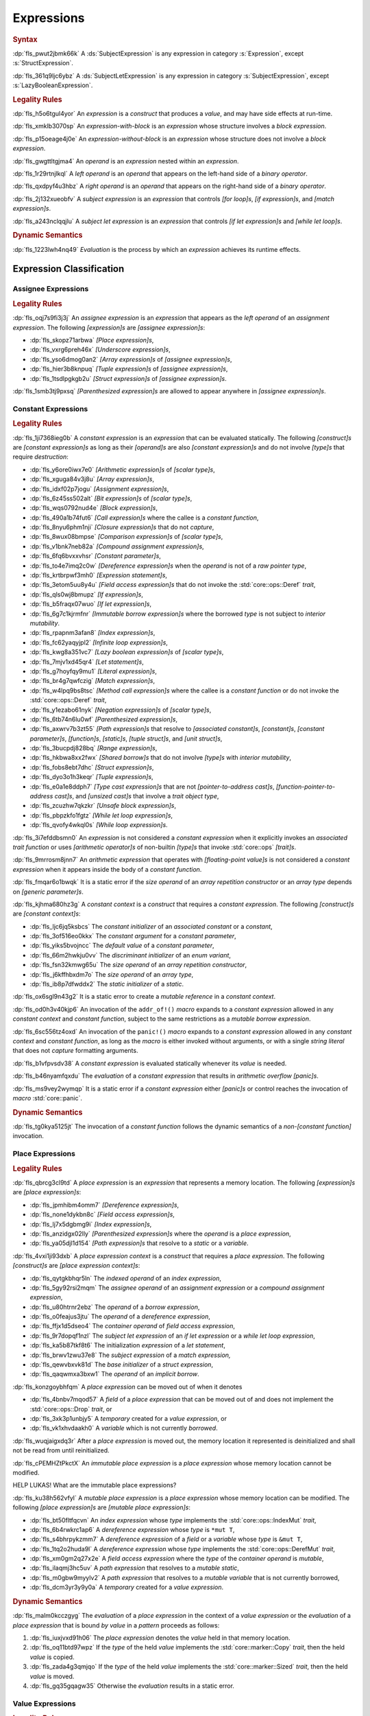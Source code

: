 .. SPDX-License-Identifier: MIT OR Apache-2.0
   SPDX-FileCopyrightText: Critical Section GmbH

.. default-domain:: spec

.. _fls_ckvjj4tt1hh2:

Expressions
===========

.. rubric:: Syntax

.. syntax::

   Expression ::=
       ExpressionWithBlock
     | ExpressionWithoutBlock

   ExpressionWithBlock ::=
       OuterAttributeOrDoc* (
           AsyncBlockExpression
         | BlockExpression
         | IfExpression
         | IfLetExpression
         | LoopExpression
         | MatchExpression
         | UnsafeBlockExpression
       )

   ExpressionWithoutBlock ::=
       OuterAttributeOrDoc* (
           ArrayExpression
         | AwaitExpression
         | BreakExpression
         | CallExpression
         | ClosureExpression
         | ContinueExpression
         | FieldAccessExpression
         | IndexExpression
         | LiteralExpression
         | MethodCallExpression
         | MacroInvocation
         | OperatorExpression
         | ParenthesizedExpression
         | PathExpression
         | RangeExpression
         | ReturnExpression
         | StructExpression
         | TupleExpression
         | UnderscoreExpression
       )

   ExpressionList ::=
       Expression ($$,$$ Expression)* $$,$$?

   Operand ::=
       Expression

   LeftOperand ::=
       Operand

   RightOperand ::=
       Operand

:dp:`fls_pwut2jbmk66k`
A :ds:`SubjectExpression` is any expression in category :s:`Expression`, except
:s:`StructExpression`.

:dp:`fls_361q9ljc6ybz`
A :ds:`SubjectLetExpression` is any expression in category
:s:`SubjectExpression`, except :s:`LazyBooleanExpression`.

.. rubric:: Legality Rules

:dp:`fls_h5o6tgul4yor`
An :t:`expression` is a :t:`construct` that produces a :t:`value`, and may have
side effects at run-time.

:dp:`fls_xmklb3070sp`
An :t:`expression-with-block` is an :t:`expression` whose structure involves a
:t:`block expression`.

:dp:`fls_p15oeage4j0e`
An :t:`expression-without-block` is an :t:`expression` whose structure does not
involve a :t:`block expression`.

:dp:`fls_gwgttltgjma4`
An :t:`operand` is an :t:`expression` nested within an :t:`expression`.

:dp:`fls_1r29rtnjlkql`
A :t:`left operand` is an :t:`operand` that appears on the left-hand side of a
:t:`binary operator`.

:dp:`fls_qxdpyf4u3hbz`
A :t:`right operand` is an :t:`operand` that appears on the right-hand side of a
:t:`binary operator`.

:dp:`fls_2j132xueobfv`
A :t:`subject expression` is an :t:`expression` that controls :t:`[for loop]s`,
:t:`[if expression]s`, and :t:`[match expression]s`.

:dp:`fls_a243nclqqjlu`
A :t:`subject let expression` is an :t:`expression` that controls :t:`[if let
expression]s` and :t:`[while let loop]s`.

.. rubric:: Dynamic Semantics

:dp:`fls_1223lwh4nq49`
:t:`Evaluation` is the process by which an :t:`expression` achieves its runtime
effects.

.. _fls_isyftqu120l:

Expression Classification
-------------------------

.. _fls_3ut3biyra4r9:

Assignee Expressions
~~~~~~~~~~~~~~~~~~~~

.. rubric:: Legality Rules

:dp:`fls_oqj7s9fi3j3j`
An :t:`assignee expression` is an :t:`expression` that appears as the :t:`left
operand` of an :t:`assignment expression`. The following :t:`[expression]s` are
:t:`[assignee expression]s`:

* :dp:`fls_skopz71arbwa`
  :t:`[Place expression]s`,

* :dp:`fls_vxrg6preh46x`
  :t:`[Underscore expression]s`,

* :dp:`fls_yso6dmog0an2`
  :t:`[Array expression]s` of :t:`[assignee expression]s`,

* :dp:`fls_hier3b8knpuq`
  :t:`[Tuple expression]s` of :t:`[assignee expression]s`,

* :dp:`fls_1tsdlpgkgb2u`
  :t:`[Struct expression]s` of :t:`[assignee expression]s`.

:dp:`fls_1smb3tj9pxsq`
:t:`[Parenthesized expression]s` are allowed to appear anywhere in :t:`[assignee
expression]s`.

.. _fls_66m4rnbssgig:

Constant Expressions
~~~~~~~~~~~~~~~~~~~~

.. rubric:: Legality Rules

:dp:`fls_1ji7368ieg0b`
A :t:`constant expression` is an :t:`expression` that can be evaluated
statically. The following :t:`[construct]s` are :t:`[constant expression]s` as
long as their :t:`[operand]s` are also :t:`[constant expression]s` and do not
involve :t:`[type]s` that require :t:`destruction`:

* :dp:`fls_y6ore0iwx7e0`
  :t:`[Arithmetic expression]s` of :t:`[scalar type]s`,

* :dp:`fls_xguga84v3j8u`
  :t:`[Array expression]s`,

* :dp:`fls_idxf02p7jogu`
  :t:`[Assignment expression]s`,

* :dp:`fls_6z45ss502alt`
  :t:`[Bit expression]s` of :t:`[scalar type]s`,

* :dp:`fls_wqs0792nud4e`
  :t:`[Block expression]s`,

* :dp:`fls_490a1b74fut6`
  :t:`[Call expression]s` where the callee is a :t:`constant function`,

* :dp:`fls_8nyu6phm1nji`
  :t:`[Closure expression]s` that do not :t:`capture`,

* :dp:`fls_8wux08bmpse`
  :t:`[Comparison expression]s` of :t:`[scalar type]s`,

* :dp:`fls_v1bnk7neb82a`
  :t:`[Compound assignment expression]s`,

* :dp:`fls_6fq6bvxxvhsr`
  :t:`[Constant parameter]s`,

* :dp:`fls_to4e7imq2c0w`
  :t:`[Dereference expression]s` when the :t:`operand` is not of a :t:`raw
  pointer type`,

* :dp:`fls_krtbrpwf3mh0`
  :t:`[Expression statement]s`,

* :dp:`fls_3etom5uu8y4u`
  :t:`[Field access expression]s` that do not invoke the :std:`core::ops::Deref`
  :t:`trait`,

* :dp:`fls_qls0wj8bmupz`
  :t:`[If expression]s`,

* :dp:`fls_b5fraqx07wuo`
  :t:`[If let expression]s`,

* :dp:`fls_6g7c1kjrmfnr`
  :t:`[Immutable borrow expression]s` where the borrowed :t:`type` is not
  subject to :t:`interior mutability`.

* :dp:`fls_rpapnm3afan8`
  :t:`[Index expression]s`,

* :dp:`fls_fc62yaqyjpl2`
  :t:`[Infinite loop expression]s`,

* :dp:`fls_kwg8a351vc7`
  :t:`[Lazy boolean expression]s` of :t:`[scalar type]s`,

* :dp:`fls_7mjv1xd45qr4`
  :t:`[Let statement]s`,

* :dp:`fls_g7hoyfqy9mu1`
  :t:`[Literal expression]s`,

* :dp:`fls_br4g7qwfczig`
  :t:`[Match expression]s`,

* :dp:`fls_w4lpq9bs8tsc`
  :t:`[Method call expression]s` where the callee is a :t:`constant function` or
  do not invoke the :std:`core::ops::Deref` :t:`trait`,

* :dp:`fls_y1ezabo61nyk`
  :t:`[Negation expression]s` of :t:`[scalar type]s`,

* :dp:`fls_6tb74n6lu0wf`
  :t:`[Parenthesized expression]s`,

* :dp:`fls_axwrv7b3zt55`
  :t:`[Path expression]s` that resolve to :t:`[associated constant]s`,
  :t:`[constant]s`, :t:`[constant parameter]s`, :t:`[function]s`,
  :t:`[static]s`, :t:`[tuple struct]s`, and  :t:`[unit struct]s`,

* :dp:`fls_3bucpdj828bq`
  :t:`[Range expression]s`,

* :dp:`fls_hkbwa8xx2fwx`
  :t:`[Shared borrow]s` that do not involve :t:`[type]s` with :t:`interior
  mutability`,

* :dp:`fls_fobs8ebt7dhc`
  :t:`[Struct expression]s`,

* :dp:`fls_dyo3o1h3keqr`
  :t:`[Tuple expression]s`,

* :dp:`fls_e0a1e8ddph7`
  :t:`[Type cast expression]s` that are not :t:`[pointer-to-address cast]s`,
  :t:`[function-pointer-to-address cast]s`, and :t:`[unsized cast]s` that
  involve a :t:`trait object type`,

* :dp:`fls_zcuzhw7qkzkr`
  :t:`[Unsafe block expression]s`,

* :dp:`fls_pbpzkfo1fgtz`
  :t:`[While let loop expression]s`,

* :dp:`fls_qvofy4wkql0s`
  :t:`[While loop expression]s`.

:dp:`fls_3i7efddbsmn0`
An :t:`expression` is not considered a :t:`constant expression` when it
explicitly invokes an :t:`associated trait function` or uses :t:`[arithmetic
operator]s` of non-builtin :t:`[type]s` that invoke :std:`core::ops`
:t:`[trait]s`.

:dp:`fls_9mrrosm8jnn7`
An :t:`arithmetic expression` that operates with :t:`[floating-point value]s` is
not considered a :t:`constant expression` when it appears inside the body of a
:t:`constant function`.

:dp:`fls_fmqar6o1bwqk`
It is a static error if the :t:`size operand` of an :t:`array repetition
constructor` or an :t:`array type` depends on :t:`[generic parameter]s`.

:dp:`fls_kjhma680hz3g`
A :t:`constant context` is a :t:`construct` that requires a :t:`constant
expression`. The following :t:`[construct]s` are :t:`[constant context]s`:

* :dp:`fls_ljc6jq5ksbcs`
  The :t:`constant initializer` of an :t:`associated constant` or a
  :t:`constant`,

* :dp:`fls_3of516eo0kkx`
  The :t:`constant argument` for a :t:`constant parameter`,

* :dp:`fls_yiks5bvojncc`
  The :t:`default value` of a :t:`constant parameter`,

* :dp:`fls_66m2hwkju0vv`
  The :t:`discriminant initializer` of an :t:`enum variant`,

* :dp:`fls_fsn32kmwg65u`
  The :t:`size operand` of an :t:`array repetition constructor`,

* :dp:`fls_j6kffhbxdm7o`
  The :t:`size operand` of an :t:`array type`,

* :dp:`fls_ib8p7dfwddx2`
  The :t:`static initializer` of a :t:`static`.

:dp:`fls_ox6sgl9n43g2`
It is a static error to create a :t:`mutable reference` in a :t:`constant
context`.

:dp:`fls_od0h3v40kjp6`
An invocation of the ``addr_of!()`` :t:`macro` expands to a :t:`constant
expression` allowed in any :t:`constant context` and :t:`constant function`,
subject to the same restrictions as a :t:`mutable borrow expression`.

:dp:`fls_6sc556tz4oxd`
An invocation of the ``panic!()`` :t:`macro` expands to a :t:`constant
expression` allowed in any :t:`constant context` and :t:`constant function`,
as long as the :t:`macro` is either invoked without arguments, or
with a single :t:`string literal` that does not :t:`capture` formatting
arguments.

:dp:`fls_b1vfpvsdv38`
A :t:`constant expression` is evaluated statically whenever its :t:`value` is
needed.

:dp:`fls_b46nyamfqxdu`
The :t:`evaluation` of a :t:`constant expression` that results in
:t:`arithmetic overflow` :t:`[panic]s`.

:dp:`fls_ms9vey2wymqp`
It is a static error if a :t:`constant expression` either :t:`[panic]s` or
control reaches the invocation of :t:`macro` :std:`core::panic`.

.. rubric:: Dynamic Semantics

:dp:`fls_tg0kya5125jt`
The invocation of a :t:`constant function` follows the dynamic semantics of a
:t:`non-[constant function]` invocation.

.. _fls_6ydylimiv553:

Place Expressions
~~~~~~~~~~~~~~~~~

.. rubric:: Legality Rules

:dp:`fls_qbrcg3cl9td`
A :t:`place expression` is an :t:`expression` that represents a memory location.
The following :t:`[expression]s` are :t:`[place expression]s`:

* :dp:`fls_jpmhibm4omm7`
  :t:`[Dereference expression]s`,

* :dp:`fls_none1dykbn8c`
  :t:`[Field access expression]s`,

* :dp:`fls_lj7x5dgbmg9i`
  :t:`[Index expression]s`,

* :dp:`fls_anzidgx02lly`
  :t:`[Parenthesized expression]s` where the :t:`operand` is a :t:`place
  expression`,

* :dp:`fls_ya05djl1d154`
  :t:`[Path expression]s` that resolve to a :t:`static` or a :t:`variable`.

:dp:`fls_4vxi1ji93dxb`
A :t:`place expression context` is a :t:`construct` that requires a :t:`place
expression`. The following :t:`[construct]s` are :t:`[place expression
context]s`:

* :dp:`fls_qytgkbhqr5ln`
  The :t:`indexed operand` of an :t:`index expression`,

* :dp:`fls_5gy92rsi2mqm`
  The :t:`assignee operand` of an :t:`assignment expression` or a :t:`compound
  assignment expression`,

* :dp:`fls_u80htrnr2ebz`
  The :t:`operand` of a :t:`borrow expression`,

* :dp:`fls_o0feajus3jtu`
  The :t:`operand` of a :t:`dereference expression`,

* :dp:`fls_ffjx1d5dseo4`
  The :t:`container operand` of :t:`field access expression`,

* :dp:`fls_9r7dopqf1nzl`
  The :t:`subject let expression` of an :t:`if let expression` or a :t:`while
  let loop expression`,

* :dp:`fls_ka5b87tkf8t6`
  The initialization :t:`expression` of a :t:`let statement`,

* :dp:`fls_brwv1zwu37e8`
  The :t:`subject expression` of a :t:`match expression,`

* :dp:`fls_qewvbxvk81d`
  The :t:`base initializer` of a :t:`struct expression`,

* :dp:`fls_qaqwmxa3bxw1`
  The :t:`operand` of an :t:`implicit borrow`.

:dp:`fls_konzgoybhfqm`
A :t:`place expression` can be moved out of when it denotes

* :dp:`fls_4bnbv7mqod57`
  A :t:`field` of a :t:`place expression` that can be moved out of and does not
  implement the :std:`core::ops::Drop` :t:`trait`, or

* :dp:`fls_3xk3p1unbjy5`
  A :t:`temporary` created for a :t:`value expression`, or

* :dp:`fls_vk1xhvdaakh0`
  A :t:`variable` which is not currently :t:`borrowed`.

:dp:`fls_wuqjaigxdq3r`
After a :t:`place expression` is moved out, the memory location it represented
is deinitialized and shall not be read from until reinitialized.

:dp:`fls_cPEMHZtPkctX`
An :t:`immutable place expression` is a :t:`place expression` whose memory
location cannot be modified.

HELP LUKAS! What are the immutable place expressions?

:dp:`fls_ku38h562vfyl`
A :t:`mutable place expression` is a :t:`place expression` whose memory location
can be modified. The following :t:`[place expression]s` are :t:`[mutable place
expression]s`:

* :dp:`fls_bt50fltfqcvn`
  An :t:`index expression` whose :t:`type` implements the
  :std:`core::ops::IndexMut` :t:`trait`,

* :dp:`fls_6b4rwkrc1ap6`
  A :t:`dereference expression` whose :t:`type` is ``*mut T``,

* :dp:`fls_s4bhrpykzmm7`
  A :t:`dereference expression` of a :t:`field` or a :t:`variable` whose
  :t:`type` is ``&mut T``,

* :dp:`fls_1tq2o2huda9l`
  A :t:`dereference expression` whose :t:`type` implements the
  :std:`core::ops::DerefMut` :t:`trait`,

* :dp:`fls_xm0gm2q27x2e`
  A :t:`field access expression` where the :t:`type` of the :t:`container
  operand` is :t:`mutable`,

* :dp:`fls_ilaqmj3hc5uv`
  A :t:`path expression` that resolves to a :t:`mutable static`,

* :dp:`fls_m0gbw9myylv2`
  A :t:`path expression` that resolves to a :t:`mutable variable` that is not
  currently borrowed,

* :dp:`fls_dcm3yr3y9y0a`
  A :t:`temporary` created for a :t:`value expression`.

.. rubric:: Dynamic Semantics

:dp:`fls_malm0kcczgyg`
The :t:`evaluation` of a :t:`place expression` in the context of a :t:`value
expression` or the :t:`evaluation` of a :t:`place expression` that is bound *by
value* in a :t:`pattern` proceeds as follows:

#. :dp:`fls_iuxjvxd91h06`
   The :t:`place expression` denotes the :t:`value` held in that memory
   location.

#. :dp:`fls_oq11btd97wpz`
   If the :t:`type` of the held :t:`value` implements the
   :std:`core::marker::Copy` :t:`trait`, then the held :t:`value` is copied.

#. :dp:`fls_zada4g3qmjqo`
   If the :t:`type` of the held :t:`value` implements the
   :std:`core::marker::Sized` :t:`trait`, then the held :t:`value` is moved.

#. :dp:`fls_gq35gqagw35`
   Otherwise the :t:`evaluation` results in a static error.

.. _fls_e7zgqroy2qxn:

Value Expressions
~~~~~~~~~~~~~~~~~

.. rubric:: Legality Rules

:dp:`fls_7q4hrt6yfr9b`
A :t:`value expression` is an :t:`expression` that represents a :t:`value`.

.. _fls_h0dvogc64tfh:

Literal Expressions
-------------------

.. rubric:: Syntax

.. syntax::

   LiteralExpression ::=
       Literal

.. rubric:: Legality Rules

:dp:`fls_rbwwczom3agt`
A :t:`literal expression` is an :t:`expression` that denotes a :t:`literal`.

:dp:`fls_utbjihhwgxr1`
A :t:`literal expression` is a :t:`value expression`.

:dp:`fls_w30su9x4q13r`
The :t:`type` of a :t:`literal expression` is the :t:`type` of the corresponding
:t:`literal`.

:dp:`fls_wdpbg5xzgmwu`
The :t:`value` of a :t:`literal expression` is the :t:`value` of the
corresponding :t:`literal`.

.. rubric:: Dynamic Semantics

:dp:`fls_g061yzws1m45`
The :t:`evaluation` of a :t:`literal expression` has no effect.

.. rubric:: Examples

.. code-block:: rust

   5
   'a'
   "hello"

.. _fls_6l60b5hwnjbm:

Path Expressions
----------------

.. rubric:: Syntax

.. syntax::

   PathExpression ::=
       PathInExpression
     | QualifiedPathInExpression

.. rubric:: Legality Rules

:dp:`fls_gvanx4874ycy`
A :t:`path expression` is an :t:`expression` that denotes a :t:`path`.

:dp:`fls_t8bdzvtnv249`
A :t:`path expression` that resolves to a :t:`static` or a :t:`variable` is a
:t:`place expression`, otherwise it is a :t:`value expression`.

:dp:`fls_gz67ju6l7uhn`
A :t:`path expression` that resolves to a :t:`mutable static` shall require
:t:`unsafe context`.

:dp:`fls_cjywisyiyti6`
The :t:`type` of a :t:`path expression` is the :t:`type` of the :t:`entity` that
it resolved to.

:dp:`fls_5ifai8nkp5ek`
The :t:`value` of a :t:`path expression` is the :t:`entity` that it resolved to.

.. rubric:: Dynamic Semantics

:dp:`fls_ed9w4jwx059`
The :t:`evaluation` of a :t:`path expression` has no effect.

.. rubric:: Examples

.. code-block:: rust

   globals::STATIC_VARIABLE
   Vec::<i32>::push

.. _fls_hndm19t57wby:

Block Expressions
-----------------

.. rubric:: Syntax

.. syntax::

   BlockExpression ::=
       $${$$
         InnerAttributeOrDoc*
         StatementList
       $$}$$
   StatementList ::=
       Statement* Expression?

.. rubric:: Legality Rules

:dp:`fls_nf65p0l0v0gr`
A :t:`block expression` is an :t:`expression` that sequences :t:`[expression]s`
and :t:`[statement]s`.

:dp:`fls_tn3hj7k2lliu`
A :t:`tail expression` is the last :t:`expression` within a :t:`block
expression`.

:dp:`fls_wiv8wpw3i79z`
A :t:`block expression` is a :t:`value expression`.

:dp:`fls_u4gj2lnkq9ub`
The :t:`type` of a :t:`block expression` is determined as follows:

* :dp:`fls_ob76y2ymdd27`
  If the :t:`block expression` has an :t:`expression`, then the :t:`type` is the
  :t:`type` of the :t:`expression`.

* :dp:`fls_u0avbm147nyh`
  If the :t:`block expression` does not have an :t:`expression`, then the
  :t:`type` is the :t:`unit type`.

:dp:`fls_1hzup0sf8l7l`
The :t:`value` of a :t:`block expression` is determined as follows:

* :dp:`fls_9nmssjseq3jt`
  If the :t:`block expression` has an :t:`expression`, then the :t:`value` is
  the :t:`value` of the :t:`expression`.

* :dp:`fls_a3ulnvyc1ut`
  If the :t:`block expression` does not have an :t:`expression`, then the
  :t:`value` of the :t:`block expression` is the :t:`unit value`.

.. rubric:: Dynamic Semantics

:dp:`fls_elcl73psruxw`
The :t:`evaluation` of a :t:`block expression` proceeds as follows:

#. :dp:`fls_13b5n127rj92`
   Each :t:`statement` is executed in declarative order.

#. :dp:`fls_nzdpw59plr2g`
   The :t:`expression` is evaluated.

.. rubric:: Examples

.. code-block:: rust

   {
       fn_call();
       42
   }

.. _fls_aadan19t5006:

async Blocks
~~~~~~~~~~~~

.. rubric:: Syntax

.. syntax::

   AsyncBlockExpression ::=
       $$async$$ $$move$$? BlockExpression

.. rubric:: Legality Rules

:dp:`fls_hhidi5ukxo`
An :t:`async block expression` is a :t:`block expression` that is specified
with :t:`keyword` ``async`` and encapsulates behavior which is executed in
asynchronous manner.

:dp:`fls_eam1cqbjlfs0`
An :t:`async block expression` is a :t:`value expression`.

:dp:`fls_tzclkasinpoq`
An :t:`async block expression` is subject to :t:`capturing`.

:dp:`fls_oisws5qykedi`
An :t:`async block expression` denotes a new :t:`control flow boundary`.

:dp:`fls_ncd0wkgtldem`
The :t:`type` of an :t:`async block expression` shall implement the
:std:`core::future::Future` trait.

:dp:`fls_pvnofoomgwl5`
The :t:`value` of an :t:`async block expression` is a :t:`future`.

.. rubric:: Dynamic Semantics

:dp:`fls_9ghp5yet75y6`
The :t:`evaluation` of an :t:`async block expression` produces a :t:`temporary`
that captures the related :t:`future`.

.. rubric:: Examples

.. code-block:: rust

   async {
       42
   }

.. _fls_8wnyln2nmg4y:

unsafe Blocks
~~~~~~~~~~~~~

.. rubric:: Syntax

.. syntax::

   UnsafeBlockExpression ::=
       $$unsafe$$ BlockExpression

.. rubric:: Legality Rules

:dp:`fls_2az5huhcxzzy`
An :t:`unsafe block expression` is a :t:`block expression` that is specified
with :t:`keyword` ``unsafe``.

:dp:`fls_5ucvvja4dzoc`
An :t:`unsafe block expression` allows :t:`unsafety`.

:dp:`fls_2nzwo1hbsg9g`
An :t:`unsafe block expression` is a :t:`value expression`.

:dp:`fls_j3mmg317q442`
The :t:`type` of the :t:`unsafe block expression` is the :t:`type` of its
:t:`block expression`.

:dp:`fls_nygurv3x3wq6`
The :t:`value` of the :t:`unsafe block expression` is the :t:`value` of its
:t:`block expression`.

.. rubric:: Dynamic Semantics

:dp:`fls_pv5gcy3tbjwo`
The :t:`evaluation` of an :t:`unsafe block expression` evaluates its :t:`block
expression`.

.. rubric:: Examples

.. code-block:: rust

   unsafe {
       unsafe_fn_call()
   }

.. _fls_izdv9i4spokw:

Operator Expressions
--------------------

.. rubric:: Syntax

.. syntax::

   OperatorExpression ::=
       ArithmeticExpression
     | AssignmentExpression
     | BitExpression
     | BorrowExpression
     | ComparisonExpression
     | CompoundAssignmentExpression
     | DereferenceExpression
     | ErrorPropagationExpression
     | LazyBooleanExpression
     | NegationExpression
     | TypeCastExpression

.. rubric:: Legality Rules

:dp:`fls_ursc5ynymoy`
An :t:`operator expression` is an :t:`expression` that involves an operator.

.. _fls_qztk0bkju9u:

Borrow Expression
~~~~~~~~~~~~~~~~~

.. rubric:: Syntax

.. syntax::

   BorrowExpression ::=
       $$&$$ $$mut$$? Operand

.. rubric:: Legality Rules

:dp:`fls_nnqfkl228hjx`
A :t:`borrow expression` is an :t:`expression` that borrows the :t:`value` of
its :t:`operand` and creates a :t:`reference` to the memory location of its
:t:`operand`.

:dp:`fls_r7ix8webgqlm`
An :t:`immutable borrow expression` is a :t:`borrow expression` that lacks
:t:`keyword` ``mut``.

:dp:`fls_50j167r4v61b`
A :t:`mutable borrow expression` is a :t:`borrow expression` that has
:t:`keyword` ``mut``.

:dp:`fls_ya77l2zgtilp`
When the :t:`operand` of a :t:`borrow expression` is a :t:`place expression`,
the :t:`borrow expression` produces a :t:`reference` to the memory location
indicated by the :t:`operand`. The memory location is placed in a borrowed
state, or simply :t:`borrowed`.

:dp:`fls_8uhfwqurbyqf`
When the :t:`operand` of a :t:`borrow expression` is a :t:`value expression`,
a :t:`temporary` is allocated and the :t:`borrow expression` produces a
:t:`reference` to the memory location of the :t:`temporary`.

:dp:`fls_xrq41zaq6bza`
A :t:`borrow expression` is a :t:`value expression`.

:dp:`fls_chr03xll75d`
The :t:`type` of a :t:`borrow expression` is determined as follows:

* :dp:`fls_5b2x5ri2w54r`
  If the :t:`borrow expression` denotes a :t:`shared reference`, then the
  :t:`type` is ``&T`` where ``T`` is the :t:`type` of the :t:`operand`.

* :dp:`fls_agl09ia869rk`
  If the :t:`borrow expression` denotes a :t:`mutable reference`, then the
  :t:`type` is ``&mut T`` where ``T`` is the :t:`type` of the :t:`operand`.

:dp:`fls_8cvmee9bzs40`
The :t:`value` of a :t:`borrow expression` is the address of its :t:`operand`.

.. rubric:: Dynamic Semantics

:dp:`fls_2jd0mgw4zja4`
The :t:`evaluation` of a :t:`borrow expression` evaluates its :t:`operand`.

.. rubric:: Examples

.. code-block:: rust

   let mut answer = 42;

:dp:`fls_350qejoq9i23`
Mutable borrow.

.. syntax::

   let ref_answer = &mut answer;

.. _fls_5cm4gkt55hjh:

Dereference Expression
~~~~~~~~~~~~~~~~~~~~~~

.. rubric:: Syntax

.. syntax::

   DereferenceExpression ::=
       $$*$$ Operand

.. rubric:: Legality Rules

:dp:`fls_f6wktzofzdn1`
A :t:`dereference expression` is an :t:`expression` that obtains the pointed-to
memory location of its :t:`operand`.

:dp:`fls_aeh5pzpcjveq`
When the :t:`operand` of a :t:`dereference expression` is of a :t:`pointer
type`, the :t:`dereference expression` denotes the pointed-to memory location of
the :t:`operand`, or the :t:`dereference` of the :t:`operand`.

:dp:`fls_9cc0ml2sru6x`
The :t:`dereference` is assignable when

* :dp:`fls_m0cc62tcf6b7`
  The :t:`operand` is of :t:`type` ``&mut T`` or ``*mut T``, and

* :dp:`fls_llzt4s3uwt95`
  The :t:`operand` is a :t:`variable` or a possibly nested :t:`field` of a
  :t:`variable`, or

* :dp:`fls_908xdt291via`
  The :t:`operand` denotes a :t:`mutable place expression`.

* :dp:`fls_b96mek2ojcl`
  The :t:`operand` is of another :t:`type` that implements the
  :std:`core::ops::DerefMut` :t:`trait`.

:dp:`fls_8i4jzksxlrw0`
Dereferencing a :t:`raw pointer` shall require :t:`unsafe context`.

:dp:`fls_d68ddlse4zp`
If the context of a :t:`dereference expression` is an :t:`immutable
place expression`, then the :t:`dereference expression` is equivalent to
:t:`expression` ``*core::ops::Deref::deref(&operand)``.

:dp:`fls_g73vguanbs1x`
If the context of a :t:`dereference expression` is a :t:`mutable place
expression`, then the :t:`dereference expression` is equivalent to
:t:`expression` ``*core::ops::DerefMut::deref_mut(&mut operand)``.

:dp:`fls_8ibfqxtnahzx`
The :t:`type` of a :t:`dereference expression` is determined as follows:

* :dp:`fls_7e7tka4f2f1a`
  If the :t:`type` of the :t:`operand` is ``&mut T``, ``&T``, ``*mut T``, or
  ``*const T``, then the :t:`type` is ``T``\ ``.``

* :dp:`fls_y9bc691kkh6v`
  Otherwise the :t:`type` is :t:`associated type`
  :std:`core::ops::Deref::Target`.

:dp:`fls_gw49nukfveib`
The :t:`value` of a :t:`dereference expression` is determined as follows:

* :dp:`fls_jjf3sz9ddfhy`
  If the :t:`type` of the :t:`operand` is ``&mut T``, ``&T``, ``*mut T``, or
  ``*const T``, then the :t:`value` is the pointed-to :t:`value`\ ``.``

* :dp:`fls_fyend8kkpqq4`
  Otherwise the :t:`value` is the result of evaluating :t:`expression`
  ``*core::ops::Deref::deref(&operand)`` or :t:`expression`
  ``*core::ops::DerefMut::deref_mut(&mut operand)`` respectively.

.. rubric:: Dynamic Semantics

:dp:`fls_72bpdsxxbgeq`
The :t:`evaluation` of a :t:`dereference expression` evaluates its :t:`operand`.

.. rubric:: Undefined Behavior

:dp:`fls_9wgldua1u8yt`
It is undefined behavior to dereference a :t:`raw pointer` that is either
:t:`dangling` or unaligned.

.. rubric:: Examples

:dp:`fls_9ifaterm8nop`
See :p:`6.4.1. <fls_ltflbfba9d5r>` for the declaration of ``ref_answer``.

.. code-block:: rust

   let deref_asnwer = *ref_answer;

.. _fls_pocsh1neugpc:

Error Propagation Expression
~~~~~~~~~~~~~~~~~~~~~~~~~~~~

.. rubric:: Syntax

.. syntax::

   ErrorPropagationExpression ::=
       Operand $$?$$

.. rubric:: Legality Rules

:dp:`fls_8q59wbumrt5s`
An :t:`error propagation expression` is an :t:`expression` that either evaluates
to a :t:`value` of its :t:`operand` or returns a value to the next control flow
boundary.

:dp:`fls_mq2h4seoxah`
An :t:`error propagation expression` shall appear within a :t:`control flow
boundary`.

:dp:`fls_ab4vhq4nwn7f`
The :t:`type` of an :t:`error propagation expression` is :t:`associated type`
:std:`core::ops::Try::Output`.

:dp:`fls_z4zikxy2b1em`
The :t:`value` of an :t:`error propagation expression` is determined as follows:

* :dp:`fls_a09614kgsspt`
  If the :t:`evaluation` of the :t:`error propagation expression` executed
  ``core::ops::Try::branch(operand)``, then the :t:`value` is the :t:`value` of
  the :std:`core::ops::ControlFlow::Continue` variant.

* :dp:`fls_8df018q7y6g`
  Otherwise control flow is returned to the end of the enclosing :t:`control
  flow boundary`.

:dp:`fls_9sriwut951xv`
The expression context for the :t:`operand` of the :t:`error propagation
expression` is a :t:`value expression` context.

.. rubric:: Dynamic Semantics

:dp:`fls_alk4qvfprnvy`
The :t:`evaluation` of an :t:`error propagation expression` of the form

.. code-block:: rust

   expression?

:dp:`fls_1nnhjcgy8kdh`
is equivalent to the :t:`evaluation` the following :t:`expression`:

.. code-block:: rust

   match core::ops::Try::branch(expression) {
       core::ops::ControlFlow::Continue(value) =>
           value,

       core::ops::ControlFlow::Break(value) =>
           core::ops::FromResidual::from_residual(value),
   }

.. rubric:: Examples

.. code-block:: rust

   fn try_to_parse() -> Result<i32, ParseIntError> {
       "42".parse()?
   }

   fn try_some() -> Option<i32> {
       let val = Some(42)?;
       Some(val)
   }

.. _fls_wrecura8u5ar:

Negation Expression
~~~~~~~~~~~~~~~~~~~

.. rubric:: Syntax

.. syntax::

   NegationExpression ::=
       NegationOperator Operand

   NegationOperator ::=
       BitwiseNegationOperator
     | SignNegationOperator

   BitwiseNegationOperator ::=
       $$!$$

   SignNegationOperator ::=
       $$-$$

.. rubric:: Legality Rules

:dp:`fls_pfa81kv2mru8`
A :t:`negation expression` is an :t:`expression` that negates its :t:`operand`.

:dp:`fls_plcut8vzdwox`
The :t:`type` of the :t:`operand` of a :t:`negation expression` with a
:s:`BitwiseNegationOperator` shall implement the :std:`core::ops::Not`
:t:`trait`.

:dp:`fls_ohu0kljfexd3`
The :t:`type` of a :t:`negation expression` with a :s:`BitwiseNegationOperator`
is :t:`associated type` :std:`core::ops::Not::Output`.

:dp:`fls_ghqvj8q71o97`
The :t:`value` of a :t:`negation expression` with a :s:`BitwiseNegationOperator`
is the result of ``core::ops::Not::not(operand)``.

:dp:`fls_3m4mgqnzqhri`
The :t:`type` of the :t:`operand` of a :t:`negation expression` with a
:s:`SignNegationOperator` shall implement the :std:`core::ops::Neg` :t:`trait`.

:dp:`fls_u7gzm6n75rzm`
The :t:`type` of a :t:`negation expression` with a :s:`SignNegationOperator`
shall be :t:`associated type` :std:`core::ops::Neg::Output`.

:dp:`fls_9rmq7iaf092d`
The :t:`value` of a :t:`negation expression` with a :s:`SignNegationOperator` is
the result of ``core::ops::Neg::neg(operand)``.

:dp:`fls_2eou0x2lxmk6`
The expression context for the :t:`operand` of the :t:`negation expression` is a
:t:`value expression` context.

.. rubric:: Dynamic Semantics

:dp:`fls_yzt6pcsvj3a`
The :t:`evaluation` of a :t:`negation expression` with a
:s:`BitwiseNegationOperator` proceeds as follows:

#. :dp:`fls_8tgxtprtifrr`
   The :t:`operand` is evaluated.

#. :dp:`fls_gn3dnuxm2h8m`
   ``core::ops::Not::not(operand)`` is invoked.

:dp:`fls_tsou6yz4mfte`
The :t:`evaluation` of a :t:`negation expression` with a
:s:`SignNegationOperator` proceeds as follows:

#. :dp:`fls_zdfgqky85r1f`
   The :t:`operand` is evaluated.

#. :dp:`fls_uldh10k77sng`
   ``core::ops::Neg::neg(operand)`` is invoked.

.. rubric:: Examples

:dp:`fls_uo6vv2yf8usx`
Sign negation.

.. code-block:: rust

   -42

:dp:`fls_hbrg0d98jak5`
Bitwise negation.

.. code-block:: rust

   !42

:dp:`fls_kqtr9c3jorvg`
Logical negation.

.. code-block:: rust

   !false

.. _fls_1k9mkv7rbezi:

Arithmetic Expressions
~~~~~~~~~~~~~~~~~~~~~~

.. rubric:: Syntax

.. syntax::

   ArithmeticExpression ::=
       AdditionExpression
     | DivisionExpression
     | MultiplicationExpression
     | RemainderExpression
     | SubtractionExpression

   AdditionExpression ::=
       LeftOperand $$+$$ RightOperand

   DivisionExpression ::=
       LeftOperand $$/$$ RightOperand

   MultiplicationExpression ::=
       LeftOperand $$*$$ RightOperand

   RemainderExpression ::=
       LeftOperand $$%$$ RightOperand

   SubtractionExpression ::=
       LeftOperand $$-$$ RightOperand

.. rubric:: Legality Rules

:dp:`fls_asibqpe3z95h`
An :t:`arithmetic expression` is an :t:`expression` that computes a :t:`value`
from two :t:`[operand]s` using arithmetic.

:dp:`fls_dstca76y08ge`
A :t:`division expression` is an :t:`arithmetic expression` that uses division.

:dp:`fls_kf41bphvlse3`
A :t:`multiplication expression` is an :t:`arithmetic expression` that uses
multiplication.

:dp:`fls_3de9ulyzuoa`
A :t:`remainder expression` is an :t:`arithmetic expression` that uses remainder
division.

:dp:`fls_aalxhbvu8kdi`
A :t:`subtraction expression` is an :t:`arithmetic expression` that uses
subtraction.

:dp:`fls_8imzo7agyx0k`
The :t:`type` of the :t:`left operand` of an :t:`addition expression` shall
implement the :std:`core::ops::Add` :t:`trait` with the :t:`type` of the
:t:`right operand` as the :t:`trait implementation` :t:`type parameter`.

:dp:`fls_vk17mfv47wk9`
The :t:`type` of an :t:`addition expression` is :t:`associated type`
:std:`core::ops::Add::Output`.

:dp:`fls_ryzhdpxgm7ii`
The :t:`value` of an :t:`addition expression` is the result of
``core::ops::Add::add(left_operand, right_operand)``.

:dp:`fls_f1puss9t4btz`
The :t:`type` of the :t:`left operand` of a :t:`division expression` shall
implement the :std:`core::ops::Div` :t:`trait` where the :t:`type` of the
:t:`right operand` is the :t:`trait implementation` :t:`type parameter`.

:dp:`fls_5rdrkvspw57z`
The :t:`type` of a :t:`division expression` is :t:`associated type`
:std:`core::ops::Div::Output`.

:dp:`fls_thyq4h55mx55`
The :t:`value` of a :t:`division expression` is the result of
``core::ops::Div::div(left_operand, right_operand)``.

:dp:`fls_hrml95g2txcj`
The :t:`type` of the :t:`left operand` of a :t:`multiplication expression`
shall implement the :std:`core::ops::Mul` :t:`trait` where the :t:`type` of the
:t:`right operand` is the :t:`trait implementation` :t:`type parameter`.

:dp:`fls_ittf4yggk7do`
The :t:`type` of a :t:`multiplication expression` is :t:`associated type`
:std:`core::ops::Mul::Output`.

:dp:`fls_ylqm6wucq2sw`
The :t:`value` of a :t:`multiplication expression` is the result of
``core::ops::Mul::mul(left_operand, right_operand)``.

:dp:`fls_8fbhreyynhid`
The :t:`type` of the :t:`left operand` of a :t:`remainder expression` shall
implement the :std:`core::ops::Rem` :t:`trait` where the :t:`type` of the
:t:`right operand` is the :t:`trait implementation` :t:`type parameter`.

:dp:`fls_u3jwnrqun5kl`
The :t:`type` of a :t:`remainder expression` is :t:`associated type`
:std:`core::ops::Rem::Output`.

:dp:`fls_2ude3wrxji2p`
The :t:`value` of a :t:`remainder expression` is the result of
``core::ops::Rem::rem(left_operand, right_operand)``.

:dp:`fls_fjcv1nm8tlgf`
The :t:`type` of the :t:`left operand` of a :t:`subtraction expression` shall
implement the :std:`core::ops::Sub` :t:`trait` where the :t:`type` of the
:t:`right operand` is the :t:`trait implementation` :t:`type parameter`.

:dp:`fls_9x2i1zlsm364`
The :t:`type` of a :t:`subtraction expression` is :t:`associated type`
:std:`core::ops::Sub::Output`.

:dp:`fls_v8vekngd27sz`
The :t:`value` of a :t:`subtraction expression` is the result of
``core::ops::Sub::sub(left_operand, right_operand)``.

:dp:`fls_69r1m88mxzx5`
The expression context for the :t:`[operand]s` of an :t:`arithmetic expression`
is a :t:`value expression` context.

.. rubric:: Dynamic Semantics

:dp:`fls_5nsa9zefz9cv`
The :t:`evaluation` of an :t:`addition expression` proceeds as follows:

#. :dp:`fls_u3pstd6xe43y`
   The :t:`left operand` is evaluated.

#. :dp:`fls_jjmc1xgny77`
   The :t:`right operand` is evaluated.

#. :dp:`fls_cayhj5hcuhcg`
   ``core::ops::Add::add(left_operand, right_operand)`` is invoked.

:dp:`fls_43knkymqpj7t`
The :t:`evaluation` of a :t:`division expression` proceeds as follows:

#. :dp:`fls_62gpbubfj30w`
   The :t:`left operand` is evaluated.

#. :dp:`fls_bveocgaagk1n`
   The :t:`right operand` is evaluated.

#. :dp:`fls_qd6ggdgq2hob`
   ``core::ops::Div::div(left_operand, right_operand)`` is invoked.

:dp:`fls_lr2a21v5en59`
The :t:`evaluation` of a :t:`multiplication expression` proceeds as follows:

#. :dp:`fls_kpbxcdaflb06`
   The :t:`left operand` is evaluated.

#. :dp:`fls_b94ojbfukhvd`
   The :t:`right operand` is evaluated.

#. :dp:`fls_blyr18iao20n`
   ``core::ops::Mul::mul(left_operand, right_operand)`` is invoked.

:dp:`fls_g28igfbnwfe0`
The :t:`evaluation` of a :t:`remainder expression` proceeds as follows:

#. :dp:`fls_thcumw8n8xbw`
   The :t:`left operand` is evaluated.

#. :dp:`fls_gld1u9fnsj6d`
   The :t:`right operand` is evaluated.

#. :dp:`fls_k7lmxvpkxtub`
   ``core::ops::Rem::rem(left_operand, right_operand)`` is invoked.

:dp:`fls_bndpd66973ev`
The :t:`evaluation` of a :t:`subtraction expression` proceeds as follows:

#. :dp:`fls_izmfimd4yg27`
   The :t:`left operand` is evaluated.

#. :dp:`fls_ad9tc6ki8vcq`
   The :t:`right operand` is evaluated.

#. :dp:`fls_b9g0r9vc4rou`
   ``core::ops::Rem::rem(left_operand, right_operand)`` is invoked.

:dp:`fls_35oSMqAMFYWl`
If :t:`arithmetic overflow` occurs, the computed :t:`value` shall wrap around or the program
shall either :t:`panic` or :t:`abort` execution.

.. rubric:: Examples

.. code-block:: rust

   1 + 2
   4.0 / 3.29
   8.4 * 5.3
   10 % 4
   3 - 2

.. _fls_abp6tjbz8tpn:

Bit Expressions
~~~~~~~~~~~~~~~

.. rubric:: Syntax

.. syntax::

   BitExpression ::=
       BitAndExpression
     | BitOrExpression
     | BitXOrExpression
     | ShiftLeftExpression
     | ShiftRightExpression

   BitAndExpression ::=
       LeftOperand $$&$$ RightOperand

   BitOrExpression ::=
       LeftOperand $$|$$ RightOperand

   BitXorExpression ::=
       LeftOperand $$^$$ RightOperand

   ShiftLeftExpression ::=
       LeftOperand $$<<$$ RightOperand

   ShiftRightExpression ::=
       LeftOperand $$>>$$ RightOperand

.. rubric:: Legality Rules

:dp:`fls_3zd59yuywz6l`
A :t:`bit expression` is an :t:`expression` that computes a :t:`value` from two
:t:`[operand]s` using bit arithmetic.

:dp:`fls_f6mmva3lbj1i`
A :t:`bit and expression` is a :t:`bit expression` that uses bit and arithmetic.

:dp:`fls_3136k1y6x3cu`
A :t:`bit or expression` is a :t:`bit expression` that uses bit or arithmetic.

:dp:`fls_j7ujcuthga1i`
A :t:`bit xor expression` is a :t:`bit expression` that uses bit exclusive or
arithmetic.

:dp:`fls_caxn774ij8lk`
A :t:`shift left expression` is a :t:`bit expression` that uses bit shift left
arithmetic.

:dp:`fls_t709sl4co3al`
A :t:`shift right expression` is a :t:`bit expression` that uses bit shift right
arithmetic.

:dp:`fls_cmowpfrcelke`
The :t:`type` of the :t:`left operand` of a :t:`bit and expression` shall
implement the :std:`core::ops::BitAnd` :t:`trait` where the :t:`type` of the
:t:`right operand` is the :t:`trait implementation` :t:`type parameter`.

:dp:`fls_kchprk9z6xun`
The :t:`type` of a :t:`bit and expression` is :t:`associated type`
:std:`core::ops::BitAnd::Output`.

:dp:`fls_dimu987fw4kg`
The :t:`value` of a :t:`bit and expression` is the result of
``core::ops::BitAnd::bitand(left_operand, right_operand)``.

:dp:`fls_oo2ynd8e1ys6`
The :t:`type` of the :t:`left operand` of a :t:`bit or expression` shall
implement the :std:`core::ops::BitOr` :t:`trait` where the :t:`type` of the
:t:`right operand` is the :t:`trait implementation` :t:`type parameter`.

:dp:`fls_s6hkt5fg598y`
The :t:`type` of a :t:`bit or expression` is :t:`associated type`
:std:`core::ops::BitOr::Output`.

:dp:`fls_osfse0t6ua8a`
The :t:`value` of a :t:`bit or expression` is the result of
``core::ops::BitOr::bitor(left_operand, right_operand)``.

:dp:`fls_fnywefl9nty2`
The :t:`type` of the :t:`left operand` of a :t:`bit xor expression` shall
implement the :std:`core::ops::BitXor` :t:`trait` where the :t:`type` of the
:t:`right operand` is the :t:`trait implementation` :t:`type parameter`.

:dp:`fls_4f24nyx0ix0j`
The :t:`type` of a :t:`bit xor expression` is :t:`associated type`
:std:`core::ops::BitXor::Output`.

:dp:`fls_8tb22c6zbp3`
The :t:`value` of a :t:`bit xor expression` is the result of
``core::ops::BitXor::bitxor(left_operand, right_operand)``.

:dp:`fls_1f4pc612f2a8`
The :t:`type` of the :t:`left operand` of a :t:`shift left expression` shall
implement the :std:`core::ops::Shl` :t:`trait` where the :t:`type` of the
:t:`right operand` is the :t:`trait implementation` :t:`type parameter`.

:dp:`fls_8trozue35xe4`
The :t:`type` of a :t:`shift left expression` is :t:`associated type`
:std:`core::ops::Shl::Output`.

:dp:`fls_kqntxbwnc58v`
The :t:`value` of a :t:`shift left expression` is the result of
``core::ops::Shl::shl(left_operand, right_operand)``.

:dp:`fls_onutb0b9p9zj`
The :t:`type` of the :t:`left operand` of a :t:`shift right expression` shall
implement the :std:`core::ops::Shr` :t:`trait` where the :t:`type` of the
:t:`right operand` is the :t:`trait implementation` :t:`type parameter`.

:dp:`fls_yq8rtwfp3nv0`
The :t:`type` of a :t:`shift right expression` is :t:`associated type`
:std:`core::ops::Shr::Output`.

:dp:`fls_fbazfgd5m1ot`
The :t:`value` of a :t:`shift right expression` is the result of
``core::ops::Shr::shr(left_operand, right_operand)``.

:dp:`fls_2z6wble3u8ec`
The expression context for the :t:`[operand]s` of a :t:`bit expression` is a
:t:`value expression` context.

.. rubric:: Dynamic Semantics

:dp:`fls_f4o8xlu67okn`
The :t:`evaluation` of a :t:`bit and expression` proceeds as follows:

#. :dp:`fls_kp747xqekyrr`
   The :t:`left operand` is evaluated.

#. :dp:`fls_m0pdk78dah6n`
   The :t:`right operand` is evaluated.

#. :dp:`fls_m2hsk41hwm2j`
   ``core::ops::BitAnd::bitand(left_operand, right_operand)`` is invoked.

:dp:`fls_p9rlmjhbnbao`
The :t:`evaluation` of a :t:`bit or expression` proceeds as follows:

#. :dp:`fls_vprp53kv64q6`
   The :t:`left operand` is evaluated.

#. :dp:`fls_d456ummq6vrk`
   The :t:`right operand` is evaluated.

#. :dp:`fls_n269ufyesndz`
   ``core::ops::BitOr::bitor(left_operand, right_operand)`` is invoked.

:dp:`fls_i9iqtobheivu`
The :t:`evaluation` of a :t:`bit xor expression` proceeds as follows:

#. :dp:`fls_htw2tpujktwt`
   The :t:`left operand` is evaluated.

#. :dp:`fls_gf9tyu1idpjk`
   The :t:`right operand` is evaluated.

#. :dp:`fls_u5irwqswbsvu`
   ``core::ops::BitXor::bitxor(left_operand, right_operand)`` is invoked.

:dp:`fls_2kkpr955i4lm`
The :t:`evaluation` of a :t:`shift left expression` proceeds as follows:

#. :dp:`fls_7p64lgnjxylz`
   The :t:`left operand` is evaluated.

#. :dp:`fls_ieh1itrkcnf6`
   The :t:`right operand` is evaluated.

#. :dp:`fls_f0p70y92k14f`
   ``core::ops::Shl::shl(left_operand, right_operand)`` is invoked.

:dp:`fls_303r0u6ug215`
The :t:`evaluation` of a :t:`shift right expression` proceeds as follows:

#. :dp:`fls_4gxj18t6cnzq`
   The :t:`left operand` is evaluated.

#. :dp:`fls_gurl2ve58drz`
   The :t:`right operand` is evaluated.

#. :dp:`fls_xkyj83mcb9d5`
   ``core::ops::Shr::shr(left_operand, right_operand)`` is invoked.

.. rubric:: Examples

.. code-block:: rust

   0b1010 & 0b1100
   0b1010 | 0b0011
   0b1010 ^ 0b1001
   13 << 3
   -10 >> 2

.. _fls_nsvzzbldhq53:

Comparison Expressions
~~~~~~~~~~~~~~~~~~~~~~

.. rubric:: Syntax

.. syntax::

   ComparisonExpression ::=
       EqualsExpression
     | GreaterThanExpression
     | GreaterThanOrEqualsExpression
     | LessThanExpression
     | LessThanOrEqualsExpression
     | NotEqualsExpression

   EqualsExpression ::=
       LeftOperand $$==$$ RightOperand

   GreaterThanExpression ::=
       LeftOperand $$>$$ RightOperand

   GreaterThanOrEqualsExpression ::=
       LeftOperand $$>=$$ RightOperand

   LessThanExpression ::=
       LeftOperand $$<$$ RightOperand

   LessThanOrEqualsExpression ::=
       LeftOperand $$<=$$ RightOperand

   NotEqualsExpression ::=
       LeftOperand $$!=$$ RightOperand

.. rubric:: Legality Rules

:dp:`fls_yzuceqx6nxwa`
A :t:`comparison expression` is an :t:`expression` that compares the
:t:`[value]s` of two :t:`[operand]s`.

:dp:`fls_ruyho6cu7rxg`
An :t:`equals expression` is a :t:`comparison expression` that tests equality.

:dp:`fls_wapl0ir7uvbp`
A :t:`greater-than expression` is a :t:`comparison expression` that tests for a
greater-than relationship.

:dp:`fls_7n5gol6a8lod`
A :t:`greater-than-or-equals expression` is a :t:`comparison expression` that
tests for a greater-than-or-equals relationship.

:dp:`fls_yd4qqi39w248`
A :t:`less-than expression` is a :t:`comparison expression` that tests for a
less-than relationship.

:dp:`fls_yxwe1o27u6ns`
A :t:`less-than-or-equals expression` is a :t:`comparison expression` that tests
for a less-than-or-equals relationship.

:dp:`fls_w71j7i3n1kit`
A :t:`not-equals expression` is a :t:`comparison expression` that tests for
inequality.

:dp:`fls_asfrqemqviad`
A :t:`comparison expression` implicitly takes :t:`[shared borrow]s` of its
:t:`[operand]s`.

:dp:`fls_9s4re3ujnfis`
The :t:`type` of a :t:`comparison expression` is :t:`type` :c:`bool`.

:dp:`fls_8echqk9po1cf`
The :t:`type` of the :t:`left operand` of an :t:`equals expression` shall
implement the :std:`core::cmp::PartialEq` :t:`trait` where the :t:`type` of the
:t:`right operand` is the :t:`trait implementation` :t:`type parameter`.

:dp:`fls_d62qfloqk2ub`
The :t:`value` of an :t:`equals expression` is the result of
``core::cmp::PartialEq::eq(&left_operand, &right_operand)``.

:dp:`fls_x2s6ydvj5zyd`
The :t:`type` of the :t:`left operand` of a :t:`greater-than expression` shall
implement the :std:`core::cmp::PartialOrd` :t:`trait` where the :t:`type` of the
:t:`right operand` is the :t:`trait implementation` :t:`type parameter`.

:dp:`fls_pso38dowbk91`
The :t:`value` of a :t:`greater-than expression` is the result of
``core::cmp::PartialOrd::gt(&left_operand, &right_operand)``.

:dp:`fls_hholzcbp5u3n`
The :t:`type` of the :t:`left operand` of a :t:`greater-than-or-equals
expression` shall implement the :std:`core::cmp::PartialOrd` :t:`trait` where
the :t:`type` of the :t:`right operand` is the :t:`trait implementation`
:t:`type parameter`.

:dp:`fls_wytygse41vzm`
The :t:`value` of a :t:`greater-than-or-equals expression` is the result of
``core::cmp::PartialOrd::ge(&left_operand, &right_operand)``.

:dp:`fls_ynibdcke3etb`
The :t:`type` of the :t:`left operand` of a :t:`less-than expression` shall
implement the :std:`core::cmp::PartialOrd` :t:`trait` where the :t:`type` of the
:t:`right operand` is the :t:`trait implementation` :t:`type parameter`.

:dp:`fls_xmtxkit3qpw7`
The :t:`value` of a :t:`less-than expression` is the result of
``core::cmp::PartialOrd::lt(&left_operand, &right_operand)``.

:dp:`fls_6dgfieyxdan0`
The :t:`type` of the :t:`left operand` of a :t:`less-than-or-equals expression`
shall implement the :std:`core::cmp::PartialOrd` :t:`trait` where the :t:`type`
of the :t:`right operand` is the :t:`trait implementation` :t:`type parameter`.

:dp:`fls_7pfsqby2saag`
The :t:`value` of a :t:`less-than-or-equals expression` is the result of
``core::cmp::PartialOrd::le(&left_operand, &right_operand)``.

:dp:`fls_qzo1torhv5i3`
The :t:`type` of the :t:`left operand` of a :t:`not-equals expression` shall
implement the :std:`core::cmp::PartialEq` :t:`trait` where the :t:`type` of the
:t:`right operand` is the :t:`trait implementation` :t:`type parameter`.

:dp:`fls_kodwkh58hmdv`
The :t:`value` of a :t:`not-equals expression` is the result of
``core::cmp::PartialEq::ne(&left_operand, &right_operand)``.

:dp:`fls_8qbrzb9bxyf`
The expression context for the :t:`[operand]s` of a :t:`comparison expression`
is a :t:`place expression` context.

.. rubric:: Dynamic Semantics

:dp:`fls_ydt9zvh0h5ex`
The :t:`evaluation` of an :t:`equals expression` proceeds as follows:

#. :dp:`fls_4vbrc31r0o60`
   The :t:`left operand` is evaluated.

#. :dp:`fls_hyy974ksbbrq`
   The :t:`right operand` is evaluated.

#. :dp:`fls_htrjqxiv3avh`
   ``core::cmp::PartialEq::eq(&left_operand, &right_operand)`` ``is invoked.``

:dp:`fls_1udbc4aom6ok`
The :t:`evaluation` of a :t:`greater-than expression` proceeds as follows:

#. :dp:`fls_96mt7gx5ogo0`
   The :t:`left operand` is evaluated.

#. :dp:`fls_or0i2cqxwl8o`
   The :t:`right operand` is evaluated.

#. :dp:`fls_udnhkbxpk83m`
   ``core::cmp::PartialOrd::gt(&left_operand, &right_operand)`` is invoked.

:dp:`fls_mab6yirx77zl`
The :t:`evaluation` of a :t:`greater-than-or-equals expression` proceeds as
follows:

#. :dp:`fls_2ggb7a7nhrk9`
   The :t:`left operand` is evaluated.

#. :dp:`fls_ukm97arfzsk1`
   The :t:`right operand` is evaluated.

#. :dp:`fls_wrftg7onlkmm`
   ``core::cmp::PartialOrd::ge(&left_operand, &right_operand)`` is invoked.

:dp:`fls_irlqykpbtvd`
The :t:`evaluation` of a :t:`less-than expression` proceeds as follows:

#. :dp:`fls_udonl4c7f6pz`
   The :t:`left operand` is evaluated.

#. :dp:`fls_ebvyhqbb921g`
   The :t:`right operand` is evaluated.

#. :dp:`fls_rfomib80bnn2`
   ``core::cmp::PartialOrd::lt(&left_operand, &right_operand)`` is invoked.

:dp:`fls_6cb4wg59wmef`
The :t:`evaluation` of a :t:`less-than-or-equals expression` proceeds as
follows:

#. :dp:`fls_dkbjn7noq8n2`
   The :t:`left operand` is evaluated.

#. :dp:`fls_kezynx2xc1q7`
   The :t:`right operand` is evaluated.

#. :dp:`fls_8luq5sellcaq`
   ``core::cmp::PartialOrd::le(&left_operand, &right_operand)`` is invoked.

:dp:`fls_c93pacid548a`
The :t:`evaluation` of a :t:`not-equals expression` proceeds as follows:

#. :dp:`fls_gqy6uuowij9e`
   The :t:`left operand` is evaluated.

#. :dp:`fls_s6sq6p8th5nt`
   The :t:`right operand` is evaluated.

#. :dp:`fls_kdga59xx4nx3`
   ``core::cmp::PartialEq::ne(&left_operand, &right_operand)`` is invoked.

.. rubric:: Examples

:dp:`fls_777hlnpac9h1`
12 == 12

:dp:`fls_xx7ugkxmk06p`
42 > 12

:dp:`fls_pfym2t99i6x4`
42 >= 35

:dp:`fls_nnvf94dbxwte`
42 < 109

:dp:`fls_4h896fhds7jk`
42 <= 42

:dp:`fls_rm0hk0svq4v7`
12 != 42

.. _fls_lstusiu2c8lu:

Lazy Boolean Expressions
~~~~~~~~~~~~~~~~~~~~~~~~

.. rubric:: Syntax

.. syntax::

   LazyBooleanExpression ::=
       LazyAndExpression
     | LazyOrExpression

   LazyAndExpression ::=
       LeftOperand $$&&$$ RightOperand

   LazyOrExpression ::=
       LeftOperand $$||$$ RightOperand

.. rubric:: Legality Rules

:dp:`fls_gpbvus89iy4c`
A :t:`lazy boolean expression` is an :t:`expression` that performs short circuit
Boolean arithmetic.

:dp:`fls_40jya46h62yi`
A :t:`lazy and expression` is a :t:`lazy boolean expression` that uses short
circuit and arithmetic.

:dp:`fls_k8u77ow5bb6c`
A :t:`lazy or expression` is a :t:`lazy boolean expression` that uses short
circuit or arithmetic.

:dp:`fls_u0gwo0s2l0tn`
The :t:`[type]s` of the :t:`[operand]s` of a :t:`lazy boolean expression` shall
be :t:`type` :c:`bool`.

:dp:`fls_zas0lizgq2hn`
The :t:`type` of a :t:`lazy boolean expression` is :t:`type` :c:`bool`.

:dp:`fls_xdgvrd58nkoa`
The :t:`value` of a :t:`lazy boolean expression` is either ``true`` or
``false``.

:dp:`fls_bov5j5t1bx0a`
The expression context for the :t:`[operand]s` of the :t:`lazy boolean
expression` is a :t:`value expression` context.

.. rubric:: Dynamic Semantics

:dp:`fls_ufre0ko2cwh2`
The :t:`evaluation` of a :t:`lazy and expression` proceeds as follows:

#. :dp:`fls_jugckad775kq`
   The :t:`left operand` is evaluated.

#. :dp:`fls_tmfmu3syxp2q`
   If the :t:`left operand` evaluated to ``true``, then

   #. :dp:`fls_edj00fp6bqdk`
      The :t:`right operand` is evaluated and returned as the :t:`[lazy and
      expression]'s` :t:`value`.

#. :dp:`fls_srfv1d4idxy9`
   Otherwise the :t:`lazy and expression` evaluates to ``false``.

:dp:`fls_tflikh8cmxvc`
The :t:`evaluation` of a :t:`lazy or expression` proceeds as follows:

#. :dp:`fls_p0rafjsridre`
   The :t:`left operand` is evaluated.

#. :dp:`fls_yg1348rlziw3`
   If the :t:`left operand` evaluated to ``false``, then

   #. :dp:`fls_ds8cr5dxc9em`
      The :t:`right operand` is evaluated and returned as the :t:`[lazy or
      expression]'s` :t:`value`.

#. :dp:`fls_yffozo2vq5xz`
   Otherwise the :t:`lazy or expression` evaluates to ``true``.

.. rubric:: Examples

.. code-block:: rust

   false && panic!()
   this || that

.. _fls_1qhsun1vyarz:

Type Cast Expressions
~~~~~~~~~~~~~~~~~~~~~

.. rubric:: Syntax

.. syntax::

   TypeCastExpression ::=
       Operand $$as$$ TypeSpecificationWithoutBounds

.. rubric:: Legality Rules

:dp:`fls_ltioqbhl14g0`
A :t:`type cast expression` is an :t:`expression` that changes the :t:`type` of
an :t:`operand`.

:dp:`fls_99kvyh4puy57`
:t:`Cast` or :t:`casting` is the process of changing the :t:`type` of an
:t:`expression`.

:dp:`fls_a6midh2m0w0b`
The ``TypeSpecificationWithoutBounds`` describes the :dt:`target type` of the
:t:`type cast expression`.

:dp:`fls_otaxe9okhdr1`
A :t:`type cast expression` with the following characteristics performs a
:dt:`specialized cast`:

* :dp:`fls_4s69s9pcvbn7`
  An :t:`operand` of a :t:`numeric type` and a target :t:`numeric type` perform
  a :t:`numeric cast`.

* :dp:`fls_le6bchl25ewz`
  An :t:`operand` of an :t:`enum type` and a target :t:`integer type`
  perform :t:`enum cast`. An :dt:`enum cast` converts the :t:`operand` to its
  :t:`discriminant`, followed by a :t:`numeric cast`.

* :dp:`fls_pcromhosmnf0`
  An operand of :t:`type` :c:`bool` or :t:`type` :c:`char` and a
  target :t:`integer type` perform :t:`primitive-to-integer cast`. A
  :dt:`primitive-to-integer cast`

  * :dp:`fls_al9f1t7vlsxi`
    Converts an :t:`operand` of :t:`type` :c:`bool` with :t:`value` ``false``
    to zero.

  * :dp:`fls_jea17f39fmsg`
    Converts an :t:`operand` of :t:`type` :c:`bool` with :t:`value` ``true``
    to one.

  * :dp:`fls_eb00s8fxlvjb`
    Convert an :t:`operand` of :t:`type` :c:`char` to the :t:`value` of the
    corresponding :t:`code point`, followed by a :t:`numeric cast`.

* :dp:`fls_qk5trk8wkvxb`
  An :t:`operand` of :t:`type` :c:`u8` and a target :t:`type` :c:`char` performs
  :t:`u8-to-char cast`. A :dt:`u8-to-char cast` converts an :t:`operand` of
  :t:`type` :c:`u8` to the :t:`value` of the corresponding :t:`code point`.

* :dp:`fls_t16yzaxro5ew`
  An :t:`operand` of :t:`type` ``*const T`` or ``*mut T`` and a
  :t:`target type` ``*const V`` or ``*mut V`` where ``V`` implements the
  :std:`core::marker::Sized` :t:`trait` performs pointer-to-pointer cast.

* :dp:`fls_i4zsbbmfa2fl`
  An :t:`operand` of :t:`type` ``*const T`` or ``*mut T`` where ``T`` implements
  the :std:`core::marker::Sized` :t:`trait` and a target :t:`integer type`
  perform :t:`pointer-to-address cast`. A :dt:`pointer-to-address cast` produces
  an integer that represents the machine address of the referenced memory. If
  the :t:`integer type` is smaller than the :t:`type` of the :t:`operand`, the
  address is truncated.

* :dp:`fls_59mpteeczzo`
  An :t:`operand` of :t:`integer type` and :t:`target type` ``*const V`` or
  ``*mut V`` where ``V`` implements the :std:`core::marker::Sized` :t:`trait`
  perform :t:`address-to-pointer cast`. An :dt:`address-to-pointer cast`
  produces a :t:`pointer` that interprets the integer as a machine address.

* :dp:`fls_8ccwlliqw9jx`
  An :t:`operand` of :t:`type` ``&mut [T; N]`` and a :t:`target type` ``*const
  T`` perform array-to-pointer cast.

* :dp:`fls_i8txki3htx92`
  An :t:`operand` of a :t:`function item type` and a :t:`target type` ``*const
  V`` or ``*mut V`` where ``V`` implements the :std:`core::marker::Sized`
  :t:`trait` perform function-item-to-pointer cast.

* :dp:`fls_6hbkvbb1c8aj`
  An :t:`operand` of a :t:`function item type` and a target :t:`integer type`
  perform function-to-address cast.

* :dp:`fls_133j6xw8k4qe`
  An :t:`operand` of a :t:`function pointer type` and a :t:`target
  type` ``*const V`` or ``*mut V`` where ``V`` implements the
  :std:`core::marker::Sized` :t:`trait` perform function-pointer-to-pointer
  cast.

* :dp:`fls_bhw2j9wjpf2x`
  An :t:`operand` of a :t:`function pointer type` and a target :t:`integer type`
  perform function-pointer-to-address cast.

:dp:`fls_3ww5gbk9w4ys`
A :t:`cast` is legal when it either performs :t:`type coercion` or is a
:t:`specialized cast`.

:dp:`fls_hhxawo12cndy`
The :t:`type` of a :t:`type cast expression` is the :t:`target type`.

:dp:`fls_uuayaksl8059`
The :t:`value` of a :t:`type cast expression` is the :t:`value` of the
:t:`operand` after the :t:`cast`.

.. rubric:: Dynamic Semantics

:dp:`fls_syk2li8ft3rx`
The :t:`evaluation` of a :t:`type cast expression` evaluates its :t:`operand`.

:dp:`fls_uqv32nthva6y`
The :t:`evaluation` of a :dt:`numeric cast` proceeds as follows:

* :dp:`fls_kc3gwj9x3jnr`
  Casting an :t:`operand` of an :t:`integer type` to a target :t:`integer type`
  of the same :t:`size` has no effect.

* :dp:`fls_76eq3bd6birr`
  Casting an :t:`operand` of an :t:`integer type` to a target :t:`integer type`
  with smaller :t:`size` truncates the :t:`value` of the :t:`operand`.

* :dp:`fls_ldiritt32h2w`
  Casting an :t:`operand` of an :t:`integer type` to a target :t:`integer type`
  with a larger :t:`size` either

* :dp:`fls_h9sxg3pxn7i2`
  Zero-extends the :t:`operand` if the :t:`[operand]'s` :t:`type` is unsigned,
  or

* :dp:`fls_shy6e0e30bco`
  Sign-extends the :t:`operand` if the :t:`[operand]'s` :t:`type` is signed.

* :dp:`fls_4xldaoj5ac6t`
  Casting an :t:`operand` of a :t:`floating-point type` to a target :t:`integer
  type` rounds the :t:`value` of the :t:`operand` towards zero. In addition, the
  :t:`type cast expression`

* :dp:`fls_50714cvaqkfv`
  Returns zero if the :t:`operand` denotes :std:`f32::NaN` or :std:`f64::NaN`
  respectively.

* :dp:`fls_g3xbmp8zx1yh`
  Saturates the :t:`value` of the :t:`operand` to the maximum :t:`value`
  of the target :t:`integer type` if the :t:`[operand]'s` :t:`value`
  exceeds the maximum :t:`value` of the target :t:`integer type` or denotes
  :std:`f32::INFINITY` or :std:`f64::INFINITY` respectively.

* :dp:`fls_hcc5odh52bk7`
  Saturates the :t:`value` of the :t:`operand` to the minimum :t:`value`
  of the target :t:`integer type` if the :t:`[operand]'s` :t:`value`
  exceeds the minimum :t:`value` of the target :t:`integer type` or denotes
  :std:`f32::NEG_INFINITY` or :std:`f64::NEG_INFINITY` respectively.

* :dp:`fls_o2ep4b6t287z`
  Casting an :t:`operand` of an :t:`integer type` to a target :t:`floating-point
  type` produces the closest possible floating-point :t:`value`. In addition,
  the :t:`type cast expression`

* :dp:`fls_vfofk2aagsj5`
  Rounds the :t:`value` of the :t:`operand` preferring the :t:`value` with an
  even least significant digit if exactly halfway between two floating-point
  numbers.

* :dp:`fls_cx86k8yfjhht`
  Produces :std:`f32::INFINITY` or :std:`f64::INFINITY` of the same sign as the
  :t:`value` of the :t:`operand` when the :t:`value` of the :t:`operand` causes
  :t:`arithmetic overflow`.

* :dp:`fls_gzmdwibl5s4w`
  Casting an :t:`operand` of :t:`type` :c:`f32` to a :t:`target type` :c:`f64`
  is perfect and lossless.

* :dp:`fls_mjqvjt7v8a25`
  Casting an :t:`operand` of :t:`type` :c:`f64` to :t:`target type` :c:`f32`
  produces the closest possible :c:`f32` :t:`value`. In addition, the :t:`type
  cast expression`

* :dp:`fls_4fd5vkh0jt4`
  Prefers the nearest :t:`value` with an even least significant digit if exactly
  halfway between two floating-point numbers.

* :dp:`fls_2etd73f8jg2n`
  Produces :std:`f32::INFINITY` of the same sign as the :t:`value` of the
  :t:`operand` when the :t:`value` of the :t:`operand` causes
  :t:`arithmetic overflow`.

.. rubric:: Examples

:dp:`fls_vdxkpvmpwl3s`
See :p:`6.4.1. <fls_ltflbfba9d5r>` for the declaration of ``answer``.

.. code-block:: rust

   answer as f64

.. _fls_y4by2i8dl05o:

Assignment Expressions
~~~~~~~~~~~~~~~~~~~~~~

.. rubric:: Syntax

.. syntax::

   AssignmentExpression ::=
       AssigneeOperand $$=$$ ValueOperand

   AssigneeOperand ::=
       Operand

   ValueOperand ::=
       Operand

.. rubric:: Legality Rules

:dp:`fls_nhgexeu2h6wi`
An :t:`assignment expression` is an :t:`expression` that assigns the :t:`value`
of a :t:`value operand` to an :t:`assignee operand`.

:dp:`fls_bsjw6f4a3wol`
An :t:`assignee operand` is the target :t:`operand` of an :t:`assignment
expression`.

:dp:`fls_uinh05sslxeo`
A :t:`value operand` is an :t:`operand` that supplies the :t:`value` that is
assigned to an :t:`assignee operand` by an :t:`assignment expression`.

:dp:`fls_kh6rp9e0wwl`
An :t:`assignee operand` shall denote a :t:`mutable assignee expression`.

:dp:`fls_3wragak9hglw`
A :t:`value operand` shall denote a :t:`value expression`.

:dp:`fls_qengy157fa4a`
The :t:`type` of an :t:`assignment expression` is the :t:`unit type`.

:dp:`fls_bwwtgqprbxrm`
The :t:`value` of an :t:`assignment expression` is the :t:`unit value`.

.. _fls_nnqlae9zp80s:

Basic Assignment
^^^^^^^^^^^^^^^^

.. rubric:: Legality Rules

:dp:`fls_uhcodvq75nlr`
A :t:`basic assignment` is an :t:`assignment expression` that is not a
:t:`destructuring assignment`.

.. rubric:: Dynamic Semantics

:dp:`fls_esn5ceoldta`
The :t:`evaluation` of a :t:`basic assignment` proceeds as follows:

#. :dp:`fls_t8eqzc64ivin`
   The :t:`value operand` is evaluated.

#. :dp:`fls_b0mqcn5fejhk`
   The :t:`assignee operand` is evaluated.

#. :dp:`fls_9i0ctuo099bp`
   The :t:`value` denoted by the :t:`assignee operand` is :t:`dropped`, unless
   the :t:`assignee operand` denotes an uninitialized :t:`variable` or an
   uninitialized :t:`field` of a :t:`variable`.

#. :dp:`fls_hc01gtvlxba`
   The :t:`value` of the :t:`value operand` is passed :t:`by value` into the
   place of the :t:`assignee operand`.

.. rubric:: Examples

.. code-block:: rust

   this = 42

.. _fls_9beohh5475s2:

Destructuring Assignment
^^^^^^^^^^^^^^^^^^^^^^^^

.. rubric:: Legality Rules

:dp:`fls_2eheo4yo2orm`
A :t:`destructuring assignment` is an :t:`assignment expression` where
the :t:`assignee operand` is either an :t:`array expression`, a :t:`struct
expression`, or a :t:`tuple expression`.

:dp:`fls_z8c3b9s9de3x`
The :t:`assignee operand` of a :t:`destructuring assignment` corresponds to an
:t:`assignee pattern` according to its kind, as follows:
LUKAS, that is an "assignee pattern"?

* :dp:`fls_du5eybf8mocy`
  A :t:`place expression` corresponds to an :t:`identifier pattern` with a
  unique :t:`identifier` and without :t:`keyword` ``ref``, keyword ``mut``, or a
  :t:`bound pattern`.

* :dp:`fls_q90ikfi7ewoi`
  An :t:`underscore expression` corresponds to an :t:`wildcard pattern`.

* :dp:`fls_uydzlfc4hjbx`
  A :t:`tuple expression` corresponds to a :t:`tuple pattern` with all the
  :t:`[subexpression]s` lowered to their corresponding :t:`[pattern]s`.

* :dp:`fls_hj6srmzbobid`
  A :t:`struct expression` corresponds to a :t:`struct pattern` with all the
  :t:`[subexpression]s` lowered to their corresponding :t:`[pattern]s`.

* :dp:`fls_vqb89rkkjw81`
  A :t:`slice expression` corresponds to a :t:`slice pattern` with all the
  :t:`[subexpression]s` lowered to their corresponding :t:`[pattern]s`.
  LUKAS, there is no such thing as "slice expression". Did you mean "array
  expression"?

* :dp:`fls_vqj7ljrrd7wi`
  A :t:`full range expression` corresponds to a :t:`rest pattern` if inside a
  :t:`slice expression`, otherwise this is a static error.

:dp:`fls_4bb07tn28ivw`
The :t:`pattern` that corresponds to a :t:`destructuring assignment` shall be
:t:`irrefutable`.

:dp:`fls_g80a92tr2ser`
A :t:`destructuring assignment` is equivalent to a :t:`block expression` of the
following form:

* :dp:`fls_u0iqhbw37xvq`
  The first :t:`statement` is a :t:`let statement` with its :t:`pattern`
  equivalent to the lowered :t:`assignee pattern` and its :t:`initialization
  expression` equivalent to the :t:`value operand`.

* :dp:`fls_wsfhd3udt6fq`
  Then each bound :t:`identifier` of the :t:`assignee pattern` is an
  :t:`assignment expression` used as a :t:`statement`, as follows:

* :dp:`fls_ll6h6qcaos65`
  The bound :t:`identifier` becomes the :t:`value operand` of the new
  :t:`assignment expression`, and

* :dp:`fls_ajbdn54qe6wc`
  The corresponding :t:`expression` from the :t:`assignee operand` of the
  :t:`destructuring assignment` becomes the :t:`assignee operand` of the new
  :t:`assignment expression`.

.. rubric:: Dynamic Semantics

:dp:`fls_l4u5hhw8tnvs`
The :t:`evaluation` of a :t:`destructuring assignment` proceeds as follows:

#. :dp:`fls_dd62w8c9n9sd`
   The :t:`value operand` is evaluated.

#. :dp:`fls_jqu2u6mdccgi`
   The :t:`assignee operand` is evaluated by evaluating its :t:`[operand]s` in a
   left-to-right order.

#. :dp:`fls_n7nuj1lvpspc`
   Each :t:`value` denoted by the :t:`assignee operand` is :t:`dropped`
   in left-to-right order, unless the :t:`assignee operand` denotes an
   uninitialized :t:`variable` or an uninitialized field of a :t:`variable`.

#. :dp:`fls_qb8u5skn8bc4`
   The :t:`value` of the :t:`value operand` is passed :t:`by value` into the
   place of the :t:`assignee operand`.

.. rubric:: Examples

.. code-block:: rust

   (four, two) = (4, 2)

.. _fls_290jmzfh7x4e:

Compound Assignment Expressions
~~~~~~~~~~~~~~~~~~~~~~~~~~~~~~~

.. rubric:: Syntax

.. syntax::

   CompoundAssignmentExpression ::=
       AdditionAssignmentExpression
     | BitAndAssignmentExpression
     | BitOrAssignmentExpression
     | BitXorAssignmentExpression
     | DivisionAssignmentExpression
     | MultiplicationAssignmentExpression
     | RemainderAssignmentExpression
     | ShiftLeftAssignmentExpression
     | ShiftRightAssignmentExpression
     | SubtractionAssignmentExpression

   AdditionAssignmentExpression ::=
       AssignedOperand $$+=$$ ModifyingOperand

   BitAndAssignmentExpression ::=
       AssignedOperand $$&=$$ ModifyingOperand

   BitOrAssignmentExpression ::=
       AssignedOperand $$|=$$ ModifyingOperand

   BitXorAssignmentExpression ::=
       AssignedOperand $$^=$$ ModifyingOperand

   DivisionAssignmentExpression ::=
       AssignedOperand $$/=$$ ModifyingOperand

   MultiplicationAssignmentExpression ::=
       AssignedOperand $$*=$$ ModifyingOperand

   RemainderAssignmentExpression ::=
       AssignedOperand $$%=$$ ModifyingOperand

   ShiftLeftAssignmentExpression ::=
       AssignedOperand $$<<=$$ ModifyingOperand

   ShiftRightAssignmentExpression ::=
       AssignedOperand $$>>=$$ ModifyingOperand

   SubtractionAssignmentExpression ::=
       AssignedOperand $$-=$$ ModifyingOperand

   AssignedOperand ::=
       Operand

   ModifyingOperand ::=
       Operand

.. rubric:: Legality Rules

:dp:`fls_3bu3g8o5nopc`
A :t:`compound assignment expression` is an expression that first computes
a :t:`value` from two :t:`[operand]s` and then assigns the value to an
:t:`assigned operand`.

:dp:`fls_w2hbhb989yr4`
A :t:`bit and assignment expression` is a :t:`compound assignment expression`
that uses bit and arithmetic.

:dp:`fls_ak4g5112jkl`
A :t:`bit or assignment expression` is a :t:`compound assignment expression`
that uses bit or arithmetic.

:dp:`fls_lkjwyy78m2vx`
A :t:`bit xor assignment expression` is a :t:`compound assignment expression`
that uses bit exclusive or arithmetic.

:dp:`fls_pkzj0uigfcgm`
A :t:`division assignment expression` is a :t:`compound assignment expression`
that uses division.

:dp:`fls_ndlv3k9uclz2`
A :t:`multiplication assignment expression` is a :t:`compound assignment
expression` that uses multiplication.

:dp:`fls_fbp5dojti27r`
A :t:`remainder assignment expression` is a :t:`compound assignment expression`
that uses remainder division.

:dp:`fls_oy9ur11k78t`
A :t:`shift left assignment expression` is a :t:`compound assignment expression`
that uses bit shift left arithmetic.

:dp:`fls_s7rey2bndfei`
A :t:`shift right assignment expression` is a :t:`compound assignment
expression` that uses bit shift right arithmetic.

:dp:`fls_7l7v7vigw3fu`
A :t:`subtraction assignment expression` is a :t:`compound assignment
expression` that uses subtraction.

:dp:`fls_dvy201zd6oym`
An :t:`assigned operand` is the target :t:`operand` of a :t:`compound assignment
expression`.

:dp:`fls_9v09ayi2azpe`
A :t:`modifying operand` is an :t:`operand` that supplies the :t:`value` that is
used in the calculation of a :t:`compound assignment expression`.

:dp:`fls_row7saf53vwd`
An :t:`assigned operand` shall denote a :t:`mutable assignee expression`.

:dp:`fls_gulql06xp9f3`
A :t:`modifying operand` shall denote a :t:`value expression`.

:dp:`fls_xmgcdw9yhb55`
The :t:`type` of a :t:`compound assignment` is the :t:`unit type`.

:dp:`fls_yeh6mvyvb4dp`
The :t:`value` of a :t:`compound assignment` is the :t:`unit value`.

:dp:`fls_657knnsobdyu`
The :t:`type` of the :t:`assigned operand` of an :t:`addition assignment` shall
implement the :std:`core::ops::AddAssign` trait where the type of the right
operand is the trait implementation type parameter.

:dp:`fls_m942dwwmr2cl`
The :t:`type` of the :t:`assigned operand` of a :t:`bit and assignment` shall
implement the :std:`core::ops::BitAndAssign` :t:`trait` where the :t:`type` of
the :t:`modifying operand` is the :t:`trait implementation` :t:`type parameter`.

:dp:`fls_np33oqrz33mp`
The :t:`type` of the :t:`assigned operand` of a :t:`bit or assignment` shall
implement the :std:`core::ops::BitOrAssign` :t:`trait` where the :t:`type` of
the :t:`modifying operand` is the :t:`trait implementation` :t:`type parameter`.

:dp:`fls_atdpr8be2o2r`
The :t:`type` of the :t:`assigned operand` of a :t:`bit xor assignment` shall
implement the :std:`core::ops::BitXorAssign` :t:`trait` where the :t:`type` of
the :t:`modifying operand` is the :t:`trait implementation` :t:`type parameter`.

:dp:`fls_fbgwb3pdfgz`
The :t:`type` of the :t:`assigned operand` of a :t:`division assignment` shall
implement the :std:`core::ops::DivAssign` :t:`trait` where the :t:`type` of the
:t:`modifying operand` is the :t:`trait implementation` :t:`type parameter`.

:dp:`fls_8tbxq95x06yt`
The :t:`type` of the :t:`assigned operand` of a :t:`multiplication assignment`
shall implement the :std:`core::ops::MulAssign` :t:`trait` where the :t:`type`
of the :t:`modifying operand` is the :t:`trait implementation` :t:`type
parameter`.

:dp:`fls_9oy9zo3x3fy3`
The :t:`type` of the :t:`assigned operand` of a :t:`remainder assignment` shall
implement the :std:`core::ops::RemAssign` :t:`trait` where the :t:`type` of the
:t:`modifying operand` is the :t:`trait implementation` :t:`type parameter`.

:dp:`fls_pdgj2xekdead`
The :t:`type` of the :t:`assigned operand` of a :t:`shift left assignment` shall
implement the :std:`core::ops::ShlAssign` :t:`trait` where the :t:`type` of the
:t:`modifying operand` is the :t:`trait implementation` :t:`type parameter`.

:dp:`fls_4uoi6k8r7mvc`
The :t:`type` of the :t:`assigned operand` of a :t:`shift right assignment`
shall implement the :std:`core::ops::ShrAssign` :t:`trait` where the :t:`type`
of the :t:`modifying operand` is the :t:`trait implementation` :t:`type
parameter`.

:dp:`fls_fjaz4m90cagr`
The :t:`type` of the :t:`assigned operand` of a :t:`subtraction assignment`
shall implement the :std:`core::ops::SubAssign` :t:`trait` where the :t:`type`
of the :t:`modifying operand` is the :t:`trait implementation` :t:`type
parameter`.

.. rubric:: Dynamic Semantics

:dp:`fls_eesn9kuylim`
The :t:`evaluation` of a :t:`compound assignment` proceeds as follows:

#. :dp:`fls_4nnqz4etisgw`
   If the :t:`[type]s` of both :t:`[operand]s` are :t:`[primitive type]s`, then

   #. :dp:`fls_a2g4hs15jpiu`
      The :t:`modifying operand` is evaluated.

   #. :dp:`fls_kuet16jp6ps9`
      The :t:`assigned operand` is evaluated.

   #. :dp:`fls_hovju0sni9gr`
      The appropriate :t:`function` is invoked as indicated below.

#. :dp:`fls_ngimpabunzis`
   Otherwise

   #. :dp:`fls_4sbpfi12frwe`
      The :t:`assigned operand` is evaluated.

   #. :dp:`fls_n5ds6ydgckvo`
      The :t:`modifying operand` is evaluated.

   #. :dp:`fls_xjdu0y1slsg9`
      The appropriate :t:`function` is invoked as indicated below.

:dp:`fls_ijfmnnrdlu8n`
For an :t:`addition assignment`, ``core::ops::AddAssign::add_assign(&mut
assigned_operand, modifying_operand)`` is invoked.

:dp:`fls_6x7j9x354pkb`
For a :t:`bit and assignment`, ``core::ops::BitAndAssign::bitand_assign(&mut
assigned_operand, modifying_operand)`` is invoked.

:dp:`fls_h2cpbz2t74hy`
For a :t:`bit or assignment`, ``core::ops::BitOrAssign::bitor_assign(&mut
assigned_operand, modifying_operand)`` is invoked.

:dp:`fls_whj50spxz3bh`
For a :t:`bit xor assignment`, ``core::ops::BitXorAssign::bitxor_assign(&mut
assigned_operand, modifying_operand)`` is invoked.

:dp:`fls_d1cxq1zbt5fq`
For a :t:`division assignment`, ``core::ops::DivAssign::div_assign(&mut
assigned_operand, modifying_operand)`` is invoked.

:dp:`fls_48i245an2449`
For a :t:`multiplication assignment`, ``core::ops::MulAssign::mul_assign(&mut
assigned_operand, modifying_operand)`` is invoked.

:dp:`fls_69wr03rt0ali`
For a :t:`remainder assignment`, ``core::ops::RemAssign::rem_assign(&mut
assigned_operand, modifying_operand)`` is invoked.

:dp:`fls_9d970yfwmj2d`
For a :t:`shift left assignment`, ``core::ops::ShlAssign::shl_assign(&mut
assigned_operand, modifying_operand)`` is invoked.

:dp:`fls_p9687v3xckps`
For a :t:`shift right assignment`, ``core::ops::ShrAssign::shr_assign(&mut
assigned_operand, modifying_operand)`` is invoked.

:dp:`fls_8j408kckzzud`
For a :t:`subtraction assignment`, ``core::ops::SubAssign::sub_assign(&mut
assigned_operand, modifying_operand)`` is invoked.

.. rubric:: Examples

.. code-block:: rust

   let mut result = 42;
   result += 1
   result &= 59
   result /= 3
   result ^= 2
   result *= 81
   result |= 9402
   result %= 7
   result <<= 2
   result >>= 3
   result -= 0

.. _fls_tpwp86mronn2:

Underscore Expressions
----------------------

.. rubric:: Syntax

.. syntax::

   UnderscoreExpression ::=
       $$_$$

.. rubric:: Legality Rules

:dp:`fls_pydmv629vfuu`
An :t:`underscore expression` is an :t:`expression` that acts as a placeholder
in a :t:`destructuring assignment`.

:dp:`fls_wms3dbwjwyu4`
An :t:`underscore expression` shall appear in the :t:`assigned operand` of a
:t:`destructuring assignment`.

.. rubric:: Examples

.. code-block:: rust

   let pair = (1, 2);
   let mut second = 0;
   (_, second) = pair;

.. _fls_g0uyl7qw4c7w:

Parenthesized Expressions
-------------------------

.. rubric:: Syntax

.. syntax::

   ParenthesizedExpression ::=
       $$($$ Operand $$)$$

.. rubric:: Legality Rules

:dp:`fls_jhazc75w5vj`
A :t:`parenthesized expression` is an :t:`expression` that groups other
:t:`[expression]s`.

:dp:`fls_ew9y5vaseehy`
A :t:`parenthesized expression` is a :t:`place expression` when its :t:`operand`
is a :t:`place expression`.

:dp:`fls_n4dhc0hvwwfk`
A :t:`parenthesized expression` is a :t:`value expression` when its :t:`operand`
is a :t:`value expression`.

:dp:`fls_5d66h7naoup6`
The :t:`type` of a :t:`parenthesized expression` is the :t:`type` of its
:t:`operand`.

:dp:`fls_xp9whcj2obk8`
The :t:`value` of a :t:`parenthesized expression` is the :t:`value` of its
:t:`operand`.

.. rubric:: Dynamic Semantics

:dp:`fls_2po52gv0m021`
The :t:`evaluation` of a :t:`parenthesized expression` evaluates its
:t:`operand`.

.. rubric:: Examples

.. code-block:: rust

   (1 + 2) * 3

.. _fls_xinykul167l:

Array Expressions
-----------------

.. rubric:: Syntax

.. syntax::

   ArrayExpression ::=
       $$[$$ ArrayElementExpression? $$]$$

   ArrayElementExpression ::=
       ArrayElementConstructor
     | ArrayRepetitionConstructor

   ArrayElementConstructor ::=
       ExpressionList

   ArrayRepetitionConstructor ::=
       RepeatOperand $$;$$ SizeOperand

   RepeatOperand ::=
       Operand

   SizeOperand ::=
       Operand

.. rubric:: Legality Rules

:dp:`fls_ya9res33oxt6`
An :t:`array expression` is an :t:`expression` that constructs an :t:`array`.

:dp:`fls_fwtd3b10veiw`
An :t:`array element constructor` is an :t:`array expression` that lists all
elements of the :t:`array` being constructed.

:dp:`fls_81jf78m5uga4`
An :t:`array repetition constructor` is an :t:`array expression` that specifies
how many times an element is repeated in the :t:`array` being constructed.

:dp:`fls_3y69y9ga4at7`
A :t:`repeat operand` is an :t:`operand` that specifies the element being
repeated in an :t:`array repetition constructor`.

:dp:`fls_2l9objtb23zn`
A :t:`size operand` is an :t:`operand` that specifies the size of an :t:`array`
or an :t:`array type`.

:dp:`fls_l0gbcyybzdv0`
An :t:`array expression` is a :t:`value expression`.

:dp:`fls_by21pey7k423`
The :t:`[type]s` of the :t:`[operand]s` of an :t:`array element constructor`
shall be :t:`unifiable`.

:dp:`fls_x2xu2pynxy1u`
If the :t:`size operand` is greater than one, then the :t:`type` of the
:t:`repeat operand` shall implement the :std:`core::copy::Copy` :t:`trait`
or the :t:`repeat operand` shall be a :t:`path expression` resolving to a
:t:`constant`.

:dp:`fls_qplsh3pdqitq`
The :t:`type` of the :t:`size operand` shall be :t:`type` :c:`usize`.

:dp:`fls_9gmnjvs83d8o`
The :t:`value` of the :t:`size operand` shall be a :t:`constant expression`.

:dp:`fls_wmsekin1gd2y`
The :t:`type` of an :t:`array expression` is ``[T; N]``, where ``T`` is the
element type and ``N`` is the size of the array. The :t:`size` of an :t:`array`
is determined as follows:

* :dp:`fls_2gto5kp9bjw8`
  If the :t:`array expression` appears with an :t:`array element constructor`,
  then the :t:`size` is the number of :t:`[operand]s` in the :t:`array element
  constructor`.

* :dp:`fls_guop34ayjw2`
  Otherwise the :t:`size` is the :t:`value` of :t:`size operand`.

:dp:`fls_aj6tbe54v5jl`
The :t:`value` of an :t:`array expression` is the constructed :t:`array`.

.. rubric:: Dynamic Semantics

:dp:`fls_t52in1kkyli3`
The :t:`evaluation` of an :t:`array expression` with an :t:`array element
constructor` evaluates its :t:`[operand]s` in left-to-right order.

:dp:`fls_1kj8nlc5eb8a`
The :t:`evaluation` of an :t:`array expression` with an :t:`array repetition
constructor` proceeds as follows:

#. :dp:`fls_f3izbkm8607z`
   If the :t:`value` of the :t:`size operand` is greater than zero, then:

   #. :dp:`fls_qbyysx30pjzs`
      If the :t:`repeat operand` denotes a :t:`constant`, the :t:`repeat
      operand` is evaluated once and its :t:`value` is passed :t:`by copy`
      :t:`[size operand]'s` :t:`value` times.

   #. :dp:`fls_1m0laldldh7j`
      Otherwise the :t:`repeat operand` is evaluated :t:`[size operand]'s`
      :t:`value` times.

#. :dp:`fls_5cs68nm54l31`
   Otherwise the :t:`repeat operand` is evaluated once.

.. rubric:: Examples

.. code-block:: rust

   [1, 2, 3]
   ["one", "two", "three",]

:dp:`fls_p7hcqryal5cm`
Two dimensional array.

.. syntax::

   [[0, 0], [0, 1], [1, 0], [1, 1]]

:dp:`fls_izlpt6100gvk`
An array of nine 42s.

.. syntax::

   [42; 9]

.. _fls_sxcr4aa098i6:

Indexing Expressions
--------------------

.. rubric:: Syntax

.. syntax::

   IndexExpression ::=
       IndexedOperand $$[$$ IndexingOperand $$]$$

   IndexedOperand ::=
       Operand

   IndexingOperand ::=
       Operand

.. rubric:: Legality Rules

:dp:`fls_X9kdEAPTqsAe`
A :t:`indexable type` is a :t:`type` that implements :std:`core::ops::Index`.

:dp:`fls_42ijvuqqqlvh`
An :t:`index expression` is an :t:`expression` that indexes into a :t:`value`
of an :t:`indexable type`.

:dp:`fls_pc0c22asgzvw`
An :t:`indexed operand` is an :t:`operand` which indicates the :t:`value`
being indexed into by an :t:`index expression`.

:dp:`fls_ff3sgpldn52o`
An :t:`indexing operand` is an :t:`operand` which specifies the index of an :t:`index expression`.

:dp:`fls_w96p9oyv5mqt`
An :t:`index expression` is a :t:`constant expression` if the :t:`indexing
operand` and :t:`indexed operand` are :t:`[constant expression]s`.

:dp:`fls_u9sl7h4i8hqu`
The :t:`type` of the :t:`indexing operand` is the :t:`generic parameter` of the
:std:`core::ops::Index` implementation of the :t:`type` of the
:t:`indexed operand`.

:dp:`fls_98qeczwv7fmy`
If the :t:`indexed operand` is evaluated in a :t:`value expression context`,
then
LUKAS, what is a "value expression context"?

* :dp:`fls_jxdiknkwglak`
  The :t:`index expression` is a :t:`value expression`.

* :dp:`fls_sb2b8gszzaxq`
  The :t:`type` of the :t:`indexed operand` shall implement the
  :std:`core::ops::Index` :t:`trait`.

* :dp:`fls_issaykiuha75`
  The :t:`type` of the :t:`index expression` is ``&T``, where ``T`` is
  :t:`associated type` :std:`core::ops::Index::Output`.

:dp:`fls_y3sduoma6q9v`
If the :t:`indexed operand` is :t:`mutable` and the :t:`index expression` is
evaluated in a :t:`mutable place expression context`, then
LUKAS, what is a "mutable place expression context"?

* :dp:`fls_pjmoo8mjgxz3`
  The :t:`index expression` is a :t:`mutable place expression`.

* :dp:`fls_ld7lbvqms5i6`
  The :t:`type` of the :t:`indexed operand` shall implement the
  :std:`core::ops::IndexMut` :t:`trait`.

* :dp:`fls_nw705fpon79b`
  The :t:`type` of the :t:`index expression` is ``&mut T``, where ``T`` is
  the element type of the :t:`[indexed operand]'s` :t:`type`.

:dp:`fls_fouu0z3jwoad`
The :t:`value` of an :t:`index expression` is the indexed memory location.

.. rubric:: Dynamic Semantics

:dp:`fls_6sgj0ltt21i`
The :t:`evaluation` of an :t:`index expression` proceeds as follows:

#. :dp:`fls_e5l4y3dy69xi`
   The :t:`indexed operand` is evaluated.

#. :dp:`fls_fza3omn8yw7s`
   The :t:`indexing operand` is evaluated.

#. :dp:`fls_ehamppbq4gmg`
   If the :t:`index expression` is evaluated as a :t:`mutable place
   expression`, then :t:`expression` ``*core::ops::IndexMut::index_mut(&mut
   indexed_operand, indexing_operand)`` is evaluated.

#. :dp:`fls_i68oxj659hc1`
   Otherwise :t:`expression` ``*core::ops::Index::index(&indexed_operand,
   indexing_operand)`` is evaluated.

.. rubric:: Examples

.. code-block:: rust

   let a = [[1, 2, 3], [4, 5, 6], [7, 8, 9]];
   a[1][2]

:dp:`fls_esvpmh6razg3`
Evaluates to 6.

.. _fls_k64tfywtn0g8:

Tuple Expressions
-----------------

.. rubric:: Syntax

.. syntax::

   TupleExpression ::=
       $$($$ TupleInitializerList? $$)$$

   TupleInitializerList ::=
       ExpressionList

.. rubric:: Legality Rules

:dp:`fls_87rp1hfwvjel`
A :t:`tuple expression` is an :t:`expression` that constructs a :t:`tuple`.

:dp:`fls_581y6jq1eyn8`
A :t:`tuple initializer` is an :t:`operand` that provides the :t:`value` of a
:t:`tuple field` in a :t:`tuple expression`.

:dp:`fls_3dmehkxewz6d`
A :t:`tuple expression` is a :t:`value expression`.

:dp:`fls_ljz3sxmfzflm`
The :t:`type` of a :t:`tuple expression` is ``(T1, T2, ..., TN)``, where ``T1``
is the :t:`type` of the first :t:`tuple initializer`, ``T2`` is the :t:`type` of
the second :t:`tuple initializer`, and ``TN`` is the :t:`type` of the ``N``-th
:t:`tuple initializer`.

:dp:`fls_k2aznqo9j49p`
The :t:`value` of a :t:`tuple expression` is ``(V1, V2, ..., VN)``, where ``V1``
is the :t:`value` of the first :t:`tuple initializer`, ``V2`` is the :t:`value`
of the second :t:`tuple initializer`, and ``VN`` is the :t:`value` of the
``N``-th :t:`tuple initializer`.

:dp:`fls_fgthjiu980rr`
The :t:`value` of a :t:`tuple expression` without any :t:`[tuple initializer]s`
is the :t:`unit value`.

.. rubric:: Dynamic Semantics

:dp:`fls_waf55yd3mpsq`
The :t:`evaluation` of a :t:`tuple expression` evaluates its :t:`[tuple
initializer]s` in left-to-right order.

.. rubric:: Examples

.. code-block:: rust

   ()
   (1.2, 3.4)
   ("hello", 42i16, true)

.. _fls_8tsynkj2cufj:

Struct Expressions
------------------

.. rubric:: Syntax

.. syntax::

   StructExpression ::=
       Constructee $${$$ StructExpressionContent? $$}$$

   Constructee ::=
       PathInExpression

   StructExpressionContent ::=
       BaseInitializer
     | FieldInitializerList ($$,$$ BaseInitializer | $$,$$?)

   BaseInitializer ::=
       $$..$$ Operand

   FieldInitializerList ::=
       FieldInitializer ($$,$$ FieldInitializer)*

   FieldInitializer ::=
       IndexedInitializer
     | NamedInitializer
     | ShorthandInitializer

   IndexedInitializer ::=
       TupleIndex : Expression

   NamedInitializer ::=
       Identifier : Expression

   ShorthandInitializer ::=
       Identifier

.. rubric:: Legality Rules

:dp:`fls_ij8rebvupb85`
A :t:`struct expression` is an :t:`expression` that constructs an :t:`enum value`, a
:t:`struct value`, or a :t:`union value`.

:dp:`fls_4z91ymz3ciup`
A :t:`constructee` indicates the :t:`enum variant`, :t:`struct` or :t:`union` whose value is
being constructed by a :t:`struct expression`.

:dp:`fls_uib1ml41mfrn`
A :t:`base initializer` is a :t:`construct` that specifies an :t:`enum value`,
a :t:`struct value`, or a :t:`union value` to be used as a base for construction in a
:t:`struct expression`.

:dp:`fls_gfu267bpl9ql`
The :t:`type` of a :t:`base initializer` is the :t:`type` of its :t:`operand`.
The :t:`type` of a :t:`base initializer` shall be the same as the :t:`type` of
the :t:`constructee`.

:dp:`fls_ph7fsphbpbv4`
An :t:`indexed initializer` is a :t:`construct` that specifies the index and
initial :t:`value` of a :t:`field` in a :t:`struct expression`.

:dp:`fls_y3p6rtm7ek3l`
An :t:`indexed initializer` matches a :t:`field` of the :t:`constructee`
when the :t:`tuple index` of the :t:`indexed initializer` resolves to a valid
position of a :t:`field` in the :t:`constructee`. Such an :t:`indexed
initializer` is a :dt:`matched indexed initializer`.

:dp:`fls_dfajs3xaxbv`
The :t:`type` of the :t:`operand` of an :t:`indexed initializer` and the
:t:`type` of the matched :t:`field` shall be :t:`unifiable`.

:dp:`fls_e5b9n910z1cp`
The :t:`value` of an :t:`indexed initializer` is the :t:`value` of its
:t:`operand`.

:dp:`fls_lwyq3vyc91rn`
A :t:`named initializer` is a :t:`construct` that specifies the name and initial
:t:`value` of a :t:`field` in a :t:`struct expression`.

:dp:`fls_qed1pps827dv`
A :t:`named initializer` matches a :t:`field` of the :t:`constructee` when
its :t:`identifier` and the :t:`name` of the :t:`field` are the same. Such a
:t:`named initializer` is a :dt:`matched named initializer`.

:dp:`fls_b60omrhc7t73`
The :t:`type` of a :t:`named initializer` and the :t:`type` of the matched
:t:`field` shall be :t:`unifiable`.

:dp:`fls_z3gj1v6g605r`
The :t:`value` of a :t:`named initializer` is the :t:`value` of its
:t:`expression`.

:dp:`fls_57t368kema7h`
A :t:`shorthand initializer` is a :t:`construct` that specifies the :t:`name` of
a :t:`field` in a :t:`struct expression`.

:dp:`fls_sm2hx8sh4agb`
A :t:`shorthand initializer` is equivalent to a :t:`named initializer` where
both the :t:`identifier` and the :t:`expression` of the :t:`named initializer`
denote the :t:`identifier` of the :t:`shorthand initializer`.

:dp:`fls_yjx1t3x6qpfg`
A :t:`shorthand initializer` matches a :t:`field` of the :t:`constructee`
when its :t:`identifier` and the :t:`name` of the :t:`field` are the same. Such
a :t:`shorthand initializer` is a :dt:`matched shorthand initializer`.

:dp:`fls_2dajkhq58cdp`
The :t:`type` of a :t:`shorthand initializer` and the :t:`type` of the matched
:t:`field` shall be :t:`unifiable`.

:dp:`fls_9s4znhi0u3ys`
The :t:`value` of a :t:`shorthand initializer` is the :t:`value` its
:t:`identifier` resolves to.

:dp:`fls_3dialm6x0x7a`
A :t:`struct expression` is a :t:`value expression`.

:dp:`fls_i31rodt42m0z`
The :t:`type` of a :t:`struct expression` is the :t:`type` of the
:t:`constructee`.

:dp:`fls_sjwd8o5mknjo`
The :t:`value` of a :t:`struct expression` is the :t:`enum value`, :t:`struct value`, or
:t:`union value` in construction.

:dp:`fls_ccqomsereni2`
If the :t:`constructee` is a :t:`record enum variant` or a :t:`record struct`,
then

* :dp:`fls_pivpdyr4seez`
  For each :t:`field` of the :t:`constructee`, the :t:`struct expression` shall
  either:

  * :dp:`fls_bbmm5vir9xos`
    Contain at most one :t:`matched named initializer`, or

  * :dp:`fls_9370n5xkkzce`
    Contain at most one :t:`matched shorthand initializer`, or

  * :dp:`fls_rclgwzdhfjj`
    Have exactly one :t:`base initializer`.

* :dp:`fls_lmxz5768v5d8`
  A :t:`base initializer` is allowed even if all :t:`[field]s` of the
  :t:`constructee` have been matched.

:dp:`fls_939cugbxju5e`
If the :t:`constructee` is a :t:`tuple enum variant` or a :t:`tuple struct`,
then

* :dp:`fls_c34qwhaq2asm`
  For each :t:`field` of the :t:`constructee`, the :t:`struct expression` shall
  either:

  * :dp:`fls_j2kmp1fee0g4`
    Contain at most one :t:`matched indexed initializer`, or

  * :dp:`fls_90q7krxazc6u`
    Have exactly one :t:`base initializer`.

* :dp:`fls_qo05owpmtag0`
  A :t:`base initializer` is allowed even if all :t:`[field]s` of the
  :t:`constructee` have been matched.

:dp:`fls_ywh3nk6emwmw`
If the :t:`constructee` is a :t:`union type`, then

* :dp:`fls_5w9lj5dc84p`
  The :t:`struct expression` shall not contain a :t:`base initializer`.

* :dp:`fls_5zceer19mhdu`
  For the single :t:`field` of the :t:`constructee`, the :t:`struct expression`
  shall either:

  * :dp:`fls_mq80i8fof7sx`
    Contain exactly one :t:`matched named initializer`, or

  * :dp:`fls_raon1c1vrhx7`
    Contain exactly one :t:`matched shorthand initializer`.

:dp:`fls_njder5r7y5fg`
If the :t:`constructee` is a :t:`unit enum variant` or a :t:`unit struct`, then
the :t:`struct expression` shall have at most one :t:`base initializer`.

:dp:`fls_w7x9wy6t0qcp`
If a :t:`base initializer` is supplied, then for each :t:`field` that was not
matched in the :t:`struct expression`:

* :dp:`fls_24kqbc9oytaq`
  If the :t:`type` of the :t:`field` is a :t:`by copy type`, then the :t:`value`
  of the :t:`field` is copied and the copy becomes the initial :t:`value` of the
  :t:`field` of the :t:`constructee`, or

* :dp:`fls_rsc4c09tuqx9`
  If the :t:`type` of the :t:`field` is a :t:`by move type`, then the :t:`value`
  of the :t:`field` is moved and becomes the initial :t:`value` of the
  :t:`field` of the :t:`constructee`.

.. rubric:: Dynamic Semantics

:dp:`fls_vsxsbqps64o`
The :t:`evaluation` of a :t:`struct expression` evaluates its :t:`[operand]s` in
a left-to-right order.

.. rubric:: Examples

.. code-block:: rust

   enum Occupation {
       Engineer,
       Gardener
   }

   struct Employee {
       name: String,
       age: u16,
       occupation: Occupation
       compensation: u32
   }

   let alice = Employee {
       name: "Alice".to_string(),
       age: 23,
       occupation: Occupation::Engineer
       compensation: 250_000
   };

   let age = 45;

   let bob = Employee {
       name: "Bob".to_string(), // matched named initializer
       age, // matched shorthand initializer
       .. alice // equivalent to alice.occupation, alice.compensation
   };

   union Union {
   	int: u32,
   	float: f32
   }

   let u1 = Union { int: 0 };
   let u2 = Union { float: 0.0 };

.. _fls_xa4nbfas01cj:

Call Expressions
----------------

.. rubric:: Syntax

.. syntax::

   CallExpression ::=
       CallOperand $$($$ ArgumentOperandList? $$)$$

   CallOperand ::=
       Operand

   ArgumentOperandList ::=
       ExpressionList

.. rubric:: Legality Rules

:dp:`fls_fvgfx17ossd9`
A :t:`call expression` is an :t:`expression` that invokes a :t:`function` or
constructs a :t:`tuple struct value` or :t:`tuple enum variant value`.

:dp:`fls_jvz5z3eqxb39`
An :t:`argument operand` is an :t:`operand` which is used as an argument in a
:t:`call expression` or a :t:`method call expression`.

:dp:`fls_7ql1c71eidg8`
A :t:`call operand` is the :t:`function` being invoked or the
:t:`tuple struct value` or :t:`tuple enum variant value` being constructed by a
:t:`call expression`.

:dp:`fls_4t6imtiw6kzt`
A :t:`callee type` is either a :t:`function item type`,
a :t:`function pointer type`, a :t:`tuple struct type`,
a :t:`tuple enum variant` or a :t:`type` that implements any of the
:std:`core::ops::Fn`, :std:`core::ops::FnMut`, or :std:`core::ops::FnOnce`
:t:`[trait]s`.

:dp:`fls_aafrvlmiwfon`
The :t:`call operand` is subject to :t:`auto dereferencing` until a
:t:`callee type` is found, otherwise this is a static error.

:dp:`fls_d8rewso3dm6r`
An :t:`adjusted call operand` is a :t:`call operand` with possible
:t:`auto dereferencing` adjustments.

:dp:`fls_bu6i3mcvnbin`
The :t:`type` of a :t:`call expression` is the :t:`return type` of the invoked
:t:`function`, the :t:`type` of the :t:`tuple struct` or the
:t:`tuple enum variant` being constructed, or :t:`associated type`
:std:`core::ops::FnOnce::Output`.

:dp:`fls_8ljrgdept7s8`
A :t:`call expression` whose :t:`callee type` is either an :t:`external function
item type`, an :t:`unsafe function item type` or an :t:`unsafe function pointer
type` shall require :t:`unsafe context`.

:dp:`fls_7p6zrjbpj0kl`
The :t:`value` of a :t:`call expression` is determined as follows:

* :dp:`fls_yrr1s0tucgvh`
  If the :t:`callee type` is a :t:`function item type` or a :t:`function
  pointer type`, then the :t:`value` is the result of invoking the corresponding
  :t:`function` with the :t:`[argument operand]s`.

* :dp:`fls_RZjFs9koNOk8`
  If the :t:`callee type` is a :t:`tuple struct type` or a :t:`tuple enum variant`,
  then the :t:`value` is the result of constructing the :t:`tuple struct` or :t:`tuple enum variant`
  with the :t:`[argument operand]s`.

* :dp:`fls_s3q3sej1hgho`
  If the :t:`callee type` implements the :std:`core::ops::Fn`
  :t:`trait`, then the :t:`value` is the result of invoking
  ``core::ops::Fn::call(adjusted_call_operand, argument_operand_tuple)``,
  where ``adjusted_call_operand`` is the :t:`adjusted call operand`, and
  ``argument_operand_tuple`` is a :t:`tuple` that wraps the :t:`[argument
  operand]s`.

* :dp:`fls_cu2ubdm3tfwb`
  If the :t:`call operand` implements the :std:`core::ops::FnMut`
  :t:`trait`, then the :t:`value` is the result of invoking
  ``core::ops::FnMut::call_mut(adjusted_call_operand, argument_operand_tuple),``
  where ``adjusted_call_operand`` is the :t:`adjusted call operand`, and
  ``argument_operand_tuple`` is a :t:`tuple` that wraps the :t:`[argument
  operand]s`.

* :dp:`fls_9bbewx1l7h5h`
  If the :t:`call operand` implements the :std:`core::ops::FnOnce`
  :t:`trait`, then the :t:`value` is the result of invoking
  ``core::ops::FnOnce::call_once(adjusted_call_operand,
  argument_operand_tuple),`` where ``adjusted_call_operand`` is the :t:`adjusted
  call operand`, and ``argument_operand_tuple`` is a :t:`tuple` that wraps the
  :t:`[argument operand]s`.

.. rubric:: Dynamic Semantics

:dp:`fls_ggr5i91vur0r`
The :t:`evaluation` of a :t:`call expression` proceeds as follows:

#. :dp:`fls_hwalzgdidbfz`
   The :t:`call operand` is evaluated.

#. :dp:`fls_p52mfvpadu7w`
   The :t:`[argument operand]s` are evaluated in left-to-right order.

#. :dp:`fls_1cyo5qhbl1j9`
   If the :t:`adjusted call operand` is a :t:`function item type` or
   :t:`function pointer type`, then corresponding :t:`function` is invoked.

#. :dp:`fls_nb0eqky2akzt`
   If the :t:`type` of the :t:`call operand` implements the :std:`core::ops::Fn`
   :t:`trait`, then ``core::ops::Fn::call(adjusted_call_operand,
   argument_operand_tuple)`` is invoked.

#. :dp:`fls_9lt4wh9ql5ae`
   If the :t:`type` of the :t:`call operand` implements
   the :std:`core::ops::FnMut` :t:`trait`, then
   ``core::ops::FnMut::call_mut(adjusted_call_operand, argument_operand_tuple)``
   is invoked.

#. :dp:`fls_ixebnlcccmit`
   If the :t:`type` of the :t:`call operand` implements
   the :std:`core::ops::FnOnce` :t:`trait`, then
   ``core::ops::FnOnce::call_once(adjusted_call_operand,
   argument_operand_tuple)`` is invoked.

.. rubric:: Undefined Behavior

:dp:`fls_5yeq4oah58dl`
It is undefined behavior to call a :t:`function` with an :t:`ABI` other than the
:t:`ABI` the :t:`function` was defined with.

.. rubric:: Examples

.. code-block:: rust

   let three: i32 = add(1, 2);

.. _fls_z7q8kbjwdc7g:

Method Call Expressions
-----------------------

.. rubric:: Syntax

.. syntax::

   MethodCallExpression ::=
       ReceiverOperand $$.$$ PathInExpressionSegment $$($$ ArgumentOperandList? $$)$$

   ReceiverOperand ::=
       Operand

.. rubric:: Legality Rules

:dp:`fls_b7i26954j1hc`
A :t:`method call expression` is an :t:`expression` that invokes a :t:`method`
of a :t:`variable`.

:dp:`fls_jx3ryre0xs88`
A :t:`receiver operand` is an :t:`operand` that denotes the :t:`value` whose
:t:`method` is being invoked by a :t:`method call expression`.

:dp:`fls_y7bj7y6davlh`
A :t:`method call expression` is subject to :t:`method resolution`.

:dp:`fls_11glzggtbgb3`
The :t:`type` of a :t:`method call expression` is the :t:`return type` of the
invoked :t:`method`.

:dp:`fls_ljvj1f9fv085`
The :t:`value` of a :t:`method call expression` is the :t:`value` returned by
the invoked :t:`method`.

.. rubric:: Dynamic Semantics

:dp:`fls_oxxk3snd7ya0`
The :t:`evaluation` of a :t:`method call expression` proceeds as follows:

#. :dp:`fls_gmpq15g77o20`
   The :t:`receiver operand` is evaluated.

#. :dp:`fls_pu0n9hakkym2`
   The :t:`[argument operand]s` are evaluated in left-to-right order.

#. :dp:`fls_cawdkgvvd1x6`
   The :t:`method` is invoked.

.. rubric:: Examples

.. code-block:: rust

   trait Command {
       fn execute(&self);
   }

   struct ClickCommand { ... }

   impl ClickCommand for Command {
       fn execute(&self) {
           println!("Someone clicked me!")
       }
   }

   let click = ClickCommand { ... };
   click.execute();

.. _fls_18k3uajrgq5f:

Field Access Expressions
------------------------

.. rubric:: Syntax

.. syntax::

   FieldAccessExpression ::=
       ContainerOperand $$.$$ FieldSelector

   ContainerOperand ::=
       Operand

   FieldSelector ::=
       IndexedFieldSelector
     | NamedFieldSelector

   IndexedFieldSelector ::=
       DecimalLiteral

   NamedFieldSelector ::=
       Identifier

.. rubric:: Legality Rules

:dp:`fls_hr8qvwlhd9ts`
A :t:`field access expression` is an :t:`expression` that accesses a :t:`field`
of a :t:`value`.

:dp:`fls_s2vpn4ihenpe`
A :t:`container operand` is an :t:`operand` that indicates the :t:`value` whose
:t:`field` is selected in a :t:`field access expression`.

:dp:`fls_yeuayil6uxzx`
A :t:`field selector` is a :t:`construct` that selects the :t:`field` to be
accessed in a :t:`field access expression`.

:dp:`fls_qqrconpa92i3`
A :t:`selected field` is a :t:`field` that is selected by a :t:`field access
expression`.

:dp:`fls_t9xakmda134a`
A :t:`field access expression` with an :s:`IndexedFieldSelector` is referred to
as an :dt:`indexed field access`.

:dp:`fls_dch5i39ycw7s`
A :t:`field access expression` with a :s:`NamedFieldSelector` is referred to as
a :dt:`named field access`.

:dp:`fls_1l92izxtm1t8`
A :t:`field access expression` is a :t:`place expression`.

:dp:`fls_1bbbw0qj0h0q`
A :t:`field access expression` is a :t:`mutable place expression` when its
:t:`container operand` is :t:`mutable`.

:dp:`fls_fovs9il2h9xg`
The :t:`type` of a :t:`field access expression` is the :t:`type` of the
:t:`selected field`.

:dp:`fls_r1b4n12i93pg`
The :t:`value` of a :t:`field access expression` is the :t:`value` of the
:t:`selected field`.

.. rubric:: Dynamic Semantics

:dp:`fls_6uzouesw2sod`
The :t:`evaluation` of a :t:`field access expression` evaluates its
:t:`container operand`.

.. _fls_yx65ucoaimdp:

Named Field Access
~~~~~~~~~~~~~~~~~~

.. rubric:: Legality Rules

:dp:`fls_kddnnz8uc15b`
Reading the :t:`selected field` of a :t:`union` shall require :t:`unsafe
context`.

:dp:`fls_an3no949lvfw`
Writing to the :t:`selected field` of a :t:`union` where the :t:`type` of the
:t:`selected field` implements the :std:`core::marker::Copy` :t:`trait` or the
:std:`core::mem::ManuallyDrop` :t:`trait` shall not require :t:`unsafe context`.

:dp:`fls_t6xmsm2nk1bc`
Writing to and then reading from the :t:`selected field` of a :t:`union`
subject to :t:`attribute` :c:`repr` is equivalent to invoking :t:`function`
``core::mem::transmute<write_type, read_type>(field_bits)`` where ``write_type``
is the :t:`type` used at the time of writing the :t:`selected field`,
``read_type`` is the :t:`type` used at the time of reading the :t:`selected
field`, and ``field_bits`` is the bit representation of the :t:`selected field`.

.. rubric:: Undefined Behavior

:dp:`fls_sdnafipirg8w`
It is undefined behavior when the :t:`type` of the :t:`container operand` is a
:t:`union type` and the :t:`selected field` contains invalid data.

.. rubric:: Examples

:dp:`fls_x27yayh4z787`
See :p:`6.8.1. <fls_hv4grs2tcuiw>` for the declaration of ``alice``.

.. code-block:: rust

   alice.name

.. _fls_e4q0018ch25g:

Indexed Field Access
~~~~~~~~~~~~~~~~~~~~

.. rubric:: Legality Rules

:dp:`fls_zexojym4ak6f`
The :t:`decimal literal` of an :t:`indexed field access` shall denote a valid
index of a :t:`field` of the :t:`[container operand]'s` :t:`type`.

.. rubric:: Examples

:dp:`fls_dimto84ifanr`
The following indexed field access evaluates to ``42``.

.. code-block:: rust

   ("hello", 42i16, true).1

.. _fls_tjyexqrx0fx5:

Closure Expressions
-------------------

.. rubric:: Syntax

.. syntax::

   ClosureExpression ::=
       $$move$$? $$|$$ ClosureParameterList? $$|$$
         (ClosureBody | ClosureBodyWithReturnType)

   ClosureBody ::=
       Expression

   ClosureBodyWithReturnType ::=
       ReturnTypeWithoutBounds BlockExpression

   ReturnTypeWithoutBounds ::=
       $$->$$ TypeSpecificationWithoutBounds

   ClosureParameterList ::=
       ClosureParameter ($$,$$ ClosureParameter)* $$,$$?

   ClosureParameter ::=
       OuterAttributeOrDoc* PatternWithoutAlternation TypeAscription?

.. rubric:: Legality Rules

:dp:`fls_2d141c9a0yui`
A :t:`closure expression` is an :t:`expression` that defines a :t:`closure
type`.

:dp:`fls_srbl7ptknjyk`
A :t:`closure body` is a :t:`construct` that represents the executable portion
of a :t:`closure expression`.

:dp:`fls_oey0ivaiu1l`
A :t:`closure body` denotes a new :t:`control flow boundary`.

:dp:`fls_fg8lx0yyt6oq`
A :t:`closure body` is subject to :t:`capturing`.

:dp:`fls_yn30xuejcfxo`
The :t:`type` of a :t:`closure expression` is the anonymous unique :t:`closure
type` defined by it.

:dp:`fls_sje6cdvifgv5`
The :t:`value` of a :t:`closure expression` is the :t:`value` of the anonymous
unique :t:`closure type` instantiated with the selected :t:`[capture target]s`.

.. rubric:: Dynamic Semantics

:dp:`fls_f59fw17gsasn`
The :t:`evaluation` of a :t:`closure expression` proceeds as follows:

#. :dp:`fls_7w15ccc1zzxl`
   An anonymous :t:`value` of an anonymous unique :t:`closure type` is created.

#. :dp:`fls_b8w9y73pvdnm`
   The :t:`closure body` is evaluated.

.. rubric:: Examples

.. code-block:: rust

   fn do_ten_times<F>(consumer: F) where F: Fn(i32) {
       for times in 0 .. 10 {
           consumer(times);
       }
   }

   do_ten_times(|value: i32| { println!("value: {}", value)});

.. _fls_rr908hgunja7:

Loop Expressions
----------------

.. rubric:: Syntax

.. syntax::

   LoopExpression ::=
       Label? LoopContent

   Label ::=
       $$'$$ NonKeywordIdentifier

   LoopContent ::=
       ForLoopExpression
     | InfiniteLoopExpression
     | WhileLetLoopExpression
     | WhileLoopExpression

.. rubric:: Legality Rules

:dp:`fls_y1d8kd1bdlmx`
A :t:`loop expression` is an :t:`expression` that evaluates a :t:`block
expression` continuously as long as some criterion holds true.

:dp:`fls_eg93m93gvwal`
An :t:`anonymous loop` is a :t:`loop expression` without a :t:`label`.

:dp:`fls_phpoq9ho8f1v`
A :t:`named loop` is a :t:`loop expression` with a :t:`label`.

:dp:`fls_b314wjbv0zwe`
The :t:`type` of a :t:`loop expression` is determined as follows:

* :dp:`fls_rpedapxnv8w3`
  If the :t:`loop expression` does not contain a :t:`break expression`, then the
  :t:`type` is the :t:`never type`.

* :dp:`fls_wf11yp1jwf53`
  If the :t:`loop expression` contains at least one :t:`break expression`,
  then the :t:`type` is the :t:`unified type` of the :t:`[break type]s` of all
  :t:`[break expression]s`.

:dp:`fls_q3qpcf2fz7h`
The :t:`value` of a :t:`loop expression` is determined as follows:

* :dp:`fls_2ulbzmuuny3g`
  If the :t:`loop expression` does not contain a :t:`break expression`, then the
  :t:`value` is the :t:`unit value`.

* :dp:`fls_99imks9hj3kp`
  If the :t:`loop expression` contains at least one :t:`break expression`, then
  the :t:`value` is the :t:`break value` of the :t:`break expression` that broke
  out of the :t:`loop expression`.

.. rubric:: Dynamic Semantics

:dp:`fls_aw6qczl4zpko`
A :t:`loop expression` is :t:`terminated` when its :t:`block expression` is no
longer evaluated.

.. _fls_onfyolkcbeh3:

For Loops
~~~~~~~~~

.. rubric:: Syntax

.. syntax::

   ForLoopExpression ::=
       $$for$$ Pattern $$in$$ SubjectExpression BlockExpression

.. rubric:: Legality Rules

:dp:`fls_1bh2alh37frz`
A :t:`for loop expression` is a :t:`loop expression` that continues to evaluate
its :t:`block expression` as long as its :t:`subject expression` yields a
:t:`value`.

:dp:`fls_fkgbin6ydkm4`
The :t:`type` of a :t:`subject expression` shall implement the
:std:`core::iter::IntoIterator` :t:`trait`.

.. rubric:: Dynamic Semantics

:dp:`fls_kuxo0on3vit6`
The :t:`evaluation` of a :t:`for loop expression` of the form

.. code-block:: rust

   'label: for pattern in subject_expression {
       /* loop body */
   }

:dp:`fls_2lrzrtjhsdes`
is equivalent to the :t:`evaluation` of the following :t:`block expression`:

.. code-block:: rust

   {
       let result =
           match core::iter::IntoIterator::into_iter
               (subject_expression)
       {
           mut iter => 'label: loop {
               let mut next_value;
               match core::iter::Iterator::next(&mut iter) {
                   Option::Some(value) => next_value = value,
                   Option::None => break
               };
               let pattern = next_value;
               let () = { /* loop body */ };
           }
       };
       result
   }

.. rubric:: Examples

.. code-block:: rust

   let favorite_fruits = &["apples", "pears", "strawberries"];

   for fruit in favorite_fruits {
       println!("I like eating {}.", fruit);
   }

.. _fls_sf4qnd43z2wc:

Infinite Loops
~~~~~~~~~~~~~~

.. rubric:: Syntax

.. syntax::

   InfiniteLoopExpression ::=
       $$loop$$ BlockExpression

.. rubric:: Legality Rules

:dp:`fls_p11qw6mtxlda`
An :t:`infinite loop expression` is a :t:`loop expression` that continues to
evaluate its :t:`block expression` indefinitely unless :t:`terminated` with a
:t:`break expression` or a :t:`return expression`.

.. rubric:: Dynamic Semantics

:dp:`fls_w4tj5gofwih1`
The :t:`evaluation` of an :t:`infinite loop expression` proceeds as follows:

#. :dp:`fls_pg3r6nyl865`
   The :t:`block expression` is evaluated.

#. :dp:`fls_lp15ilkul2uv`
   Control restarts the :t:`evaluation` of the :t:`infinite loop expression`.

.. rubric:: Examples

.. code-block:: rust

   loop {
       println!("I am alive!");
   }

.. _fls_5jjm1kt43axd:

While Loops
~~~~~~~~~~~

.. rubric:: Syntax

.. syntax::

   WhileLoopExpression ::=
       $$while$$ IterationExpression BlockExpression

   IterationExpression ::=
       Expression

.. rubric:: Legality Rules

:dp:`fls_ajby242tnu7c`
A :t:`while loop expression` is a :t:`loop expression` that continues to
evaluate its :t:`block expression` as long as its :t:`iteration expression`
holds true.

:dp:`fls_13hmhzqz82v6`
An :t:`iteration expression` is an :t:`expression` that provides the criterion
of a :t:`while loop expression`.

:dp:`fls_d7ofrq3777kq`
The :t:`type` of an :t:`iteration expression` shall be :t:`type` :c:`bool`.

.. rubric:: Dynamic Semantics

:dp:`fls_1i7hm645h7ox`
The :t:`evaluation` of a :t:`while loop expression` proceeds as follows:

#. :dp:`fls_5x0du3u1jwd3`
   The :t:`iteration expression` is evaluated.

#. :dp:`fls_23uluvhhoct6`
   If the :t:`iteration expression` evaluated to ``true``, then:

   #. :dp:`fls_k7g4cac93617`
      The :t:`block expression` is evaluated.

   #. :dp:`fls_j08k3brdpgno`
      Control restarts the :t:`evaluation` of the :t:`while loop expression`.

.. rubric:: Examples

.. code-block:: rust

   let mut counter = 0;

   while counter < 5 {
       counter += 1;
       println("iteration {}", counter);
   }

.. _fls_m6kd5i9dy8dx:

While Let Loops
~~~~~~~~~~~~~~~

.. rubric:: Syntax

.. syntax::

   WhileLetLoopExpression ::=
       $$while$$ $$let$$ Pattern $$=$$ SubjectLetExpression BlockExpression

.. rubric:: Legality Rules

:dp:`fls_fmdlyp9r9zl7`
A :t:`while let loop expression` is a :t:`loop expression` that continues to
evaluate its :t:`block expression` as long as its :t:`subject let expression`
yields a :t:`value` that can be matched against its :t:`pattern`.

.. rubric:: Dynamic Semantics

:dp:`fls_z2ht5iaat5ag`
The :t:`evaluation` of a :t:`while let loop expression` of the form

.. code-block:: rust

   'label: let pattern = subject_let_expression {
       /* loop body */
   }

:dp:`fls_pacf1uavh1qt`
shall be equivalent to the :t:`evaluation` the following :t:`infinite loop`:

.. code-block:: rust

   'label: loop {
       match subject_let_expression {
           pattern => { /* loop body */ },
           _ => break
       }
   }

.. rubric:: Examples

.. code-block:: rust

   let mut favorite_animals = vec!["cats", "dogs", "otters"];

   while let Some(animal) = favorite_animals.pop() {
       println!("I like petting {}", animal);
   }

.. _fls_uusi0zej55is:

Loop Labels
~~~~~~~~~~~

.. rubric:: Syntax

.. syntax::

   LabelIndication ::=
       $$'$$ NonKeywordIdentifier

.. rubric:: Legality Rules

:dp:`fls_tx5u743391h7`
A :t:`label indication` is a :t:`construct` that indicates a :t:`label`.

:dp:`fls_7hc8yboeaho0`
A :t:`label indication` shall indicate a :t:`label` of an enclosing :t:`named
loop` that does not pass a :t:`control flow boundary` in order to reach the
enclosing :t:`named loop`.

.. _fls_jr4tpuyksr75:

Break Expressions
~~~~~~~~~~~~~~~~~

.. rubric:: Syntax

.. syntax::

   BreakExpression ::=
       $$break$$ LabelIndication? Operand?

.. rubric:: Legality Rules

:dp:`fls_i5ko1t2wbgxe`
A :t:`break expression` is an :t:`expression` that terminates a :t:`loop
expression`.

:dp:`fls_jiykbp51909f`
A :t:`break expression` shall appear within a :t:`loop expression`.

:dp:`fls_7frvr2nm2mcj`
The :t:`label indication` of a :t:`break expression` shall resolve to the
:t:`label` of an enclosing :t:`named loop`.

:dp:`fls_ghxns2nggffj`
A :t:`break expression` without a :t:`label indication` is associated with the
innermost enclosing :t:`loop expression`.

:dp:`fls_54d5uydc87td`
A :t:`break expression` with a :t:`label indication` is associated with a
:t:`named loop` whose :t:`label` is indicated by the :t:`label indication`.

:dp:`fls_6x15ig8drne8`
A :t:`break expression` shall have an :t:`operand` only when it is associated
with an :t:`infinite loop`.

:dp:`fls_dnnq1zym8ii0`
The :t:`type` of a :t:`break expression` is the :t:`never type`.

:dp:`fls_1wdybpfldj7q`
:t:`Break type` is the :t:`type` of the :t:`operand` of a :t:`break expression`.

:dp:`fls_8yore99adr22`
The :t:`break type` is determined as follows:

* :dp:`fls_60imbzwg3e2x`
  If the :t:`break expression` lacks an :t:`operand`, then the :t:`break type`
  is the :t:`unit type`.

* :dp:`fls_l0c05wa9q97w`
  If the :t:`break expression` has an :t:`operand`, then the :t:`break type` is
  the :t:`type` of its :t:`operand`.

:dp:`fls_bgd7d5q69q0g`
:t:`Break value` is the :t:`value` of the :t:`operand` of a :t:`break
expression`.

:dp:`fls_yb8jv4mkmki0`
The :t:`break value` is determined as follows:

* :dp:`fls_d7l1y2qbe8br`
  If the :t:`break expression` lacks an :t:`operand`, then the :t:`break value`
  is the :t:`unit value`.

* :dp:`fls_56szfyilc06`
  If the :t:`break expression` has an :t:`operand`, then the :t:`break value` is
  the :t:`value` of its :t:`operand`.

.. rubric:: Dynamic Semantics

:dp:`fls_jnpx8mx1oa7n`
The :t:`evaluation` of a :t:`break expression` proceeds as follows:

#. :dp:`fls_l2kp8mw6bjj0`
   The :t:`operand` is evaluated.

#. :dp:`fls_2nmadhe3ismj`
   All enclosing :t:`[loop expression]s` upto and including the associated
   :t:`loop expression` are :t:`terminated`.

.. rubric:: Examples

:dp:`fls_32fwis9pxh77`
The following break expression terminates both the inner and the outer loop.

.. code-block:: rust

   'outer: loop {
       'inner: loop {
           break 'outer;
       }
   }

.. _fls_sjwrlwvpulp:

Continue Expressions
~~~~~~~~~~~~~~~~~~~~

.. rubric:: Syntax

.. syntax::

   ContinueExpression ::=
       $$continue$$ LabelIndication?

.. rubric:: Legality Rules

:dp:`fls_wzs6kz9ffqzt`
A :t:`continue expression` shall appear within a :t:`loop expression`.

:dp:`fls_r5ke7b9n7k3s`
A :t:`continue expression` without a :t:`label indication` is associated with
the innermost enclosing :t:`loop expression`.

:dp:`fls_ckm6i9c3s6j8`
A :t:`continue expression` with a :t:`label indication` is associated with a
:t:`named loop` whose :t:`label` is indicated by the :t:`label indication`.

:dp:`fls_d0bmw8xiw5nk`
The :t:`type` of a :t:`continue expression` is the :t:`never type`.

:dp:`fls_b7m0h2i3mot1`
The :t:`value` of a :t:`continue expression` is the :t:`unit value`.

.. rubric:: Dynamic Semantics

:dp:`fls_vmyuuptfnwek`
The :t:`evaluation` of a :t:`continue expression` proceeds as follows:

#. :dp:`fls_gm74eo754rq9`
   If the :t:`continue expression` appears with a :t:`label indication`, then
   all enclosing :t:`[loop expression]s` upto and including the associated
   :t:`loop expression` are :t:`terminated`.

#. :dp:`fls_gvuesa5ekeif`
   The :t:`evaluation` of the associated :t:`loop expression` is restarted.

.. rubric:: Examples

:dp:`fls_767gv7zhqamh`
The following continue expression terminates and restarts ``game_loop``.

.. code-block:: rust

   'game_loop: loop {
       if is_paused() {
           continue;
       }
       . . .
   }

.. _fls_18swodqqzadj:

Range Expressions
-----------------

.. rubric:: Syntax

.. syntax::

   RangeExpression ::=
       RangeFromExpression
     | RangeFromToExpression
     | RangeFullExpression
     | RangeInclusiveExpression
     | RangeToExpression
     | RangeToInclusiveExpression

   RangeFromExpression ::=
       RangeExpressionLowBound $$..$$

   RangeFromToExpression ::=
       RangeExpressionLowBound $$..$$ RangeExpressionHighBound

   RangeFullExpression ::=
       $$..$$

   RangeInclusiveExpression ::=
       RangeExpressionLowBound $$..=$$ RangeExpressionHighBound

   RangeToExpression ::=
       $$..$$ RangeExpressionHighBound

   RangeToInclusiveExpression ::=
       $$..=$$ RangeExpressionHighBound

   RangeExpressionLowBound ::=
       Operand

   RangeExpressionHighBound ::=
       Operand

.. rubric:: Legality Rules

:dp:`fls_bi82rusji8g0`
A :t:`range expression` is an :t:`expression` that constructs a range.

:dp:`fls_msyv4oyk5zp9`
A :t:`range expression low bound` is an :t:`operand` that specifies the start of
a range.

:dp:`fls_f648uuxxh4vk`
A :t:`range expression high bound` is an :t:`operand` that specifies the end of
a range.

:dp:`fls_9pl4629t54yq`
If a :t:`range expression` has two :t:`[operand]s`, then the :t:`[type]s` of the
:t:`[operand]s` shall be :t:`unifiable`.

:dp:`fls_xaumwogwbv3g`
A :t:`range-from expression` is a :t:`range expression` that specifies an
included :t:`range expression low bound`.

:dp:`fls_exa2ufugnpgc`
The :t:`type` of a :t:`range-from expression` is :std:`core::ops::RangeFrom`.

:dp:`fls_jqy0p155btca`
The :t:`value` of a :t:`range-from expression` is ``core::ops::RangeFrom {
start: range_expression_low_bound }``.

:dp:`fls_ppustuqdji7b`
A :t:`range-from-to expression` is a :t:`range expression` that specifies an
included :t:`range expression low bound` and an excluded :t:`range expression
high bound`.

:dp:`fls_ke2fpgodq84u`
The :t:`type` of a :t:`range-from-to expression` is :std:`core::ops::Range`.

:dp:`fls_zb6jk6qykun6`
The :t:`value` of a :t:`range-from-to expression` is ``core::ops::Range { start:
range_expression_low_bound, end: range_expression_high_bound }``.

:dp:`fls_x67xo25n0qlz`
A :t:`range-full expression` is a :t:`range expression` that covers the whole
range of a :t:`type`.

:dp:`fls_m6n0gvg3ct1b`
The :t:`type` of a :t:`range-full expression` is :std:`core::ops::RangeFull`.

:dp:`fls_yvh5cdgzevni`
The :t:`value` of a :t:`range-full expression` is ``core::ops::RangeFull {}``.

:dp:`fls_lh9my7g8oflq`
A :t:`range-inclusive expression` is a :t:`range expression` that specifies an
included :t:`range expression low bound` and an included :t:`range expression
high bound`.

:dp:`fls_livflk52xaj9`
The :t:`type` of a :t:`range-inclusive expression` is
:std:`core::ops::RangeInclusive`.

:dp:`fls_vj213j9bj61y`
The :t:`value` of a :t:`range-inclusive expression` is
``core::ops::RangeInclusive::new(range_expression_low_bound,
range_expression_high_bound)``.

:dp:`fls_5a1uivj19kob`
A :t:`range-to expression` is a :t:`range expression` that specifies an excluded
:t:`range expression high bound`.

:dp:`fls_k611yoc8hk0n`
The :t:`type` of a :t:`range-to expression` is :std:`core::ops::RangeTo`.

:dp:`fls_m0slikrulnvd`
The :t:`value` of a :t:`range-to expression` is ``core::ops::RangeTo { end:
range_expression_high_bound }``.

:dp:`fls_1gc436ee1nzm`
A :t:`range-to-inclusive expression` is a :t:`range expression` that specifies
an included :t:`range expression high bound`.

:dp:`fls_8sfjw83irpre`
The :t:`type` of a :t:`range-to-inclusive expression` is
:std:`core::ops::RangeToInclusive`.

:dp:`fls_5xw4opkbxhsc`
The :t:`value` of a :t:`range-to-inclusive expression` is
``core::ops::RangeToInclusive { end: range_expression_high_bound }``.

.. rubric:: Dynamic Semantics

:dp:`fls_ehseim1p479z`
The :t:`evaluation` of a :t:`range expression` evaluates its :t:`[operand]s` in
left-to-right order.

.. rubric:: Examples

.. code-block:: rust

   1 ..
   42 .. 86
   ..
   dawn ..= dusk
   ..= 5

.. _fls_nlzksiu8y3z9:

If and If Let Expressions
-------------------------

.. _fls_mkut7gut49gi:

If Expressions
~~~~~~~~~~~~~~

.. rubric:: Syntax

.. syntax::

   IfExpression ::=
       $$if$$ SubjectExpression BlockExpression ElseExpression?

   ElseExpression ::=
       $$else$$ (BlockExpression | IfExpression | IfLetExpression)

.. rubric:: Legality Rules

:dp:`fls_2i4fbxbbvpf1`
An :t:`if expression` is an :t:`expression` that evaluates either a :t:`block
expression` or an :t:`else expression` depending on the :t:`value` of its
:t:`subject expression`.

:dp:`fls_5azwlk7hav1k`
An :t:`else expression` is an :t:`expression` that represents either a :t:`block
expression`, an :t:`if expression`, or an :t:`if let expression`.

:dp:`fls_r7gzxo16esri`
The :t:`type` of the :t:`subject expression` of an :t:`if expression` shall be
:t:`type` :c:`bool`.

:dp:`fls_iv9t4nfs4f6w`
The :t:`type` of an :t:`if expression` is the :t:`type` of its :t:`block
expression`.

:dp:`fls_i9sxf2q5jjqt`
The :t:`value` of an :t:`if expression` is the :t:`value` of its :t:`block
expression`.

:dp:`fls_1e8qer6bh2f3`
The :t:`type` of an :t:`else expression` is the :t:`type` of its :t:`block
expression`, :t:`if expression`, or :t:`if let expression`.

:dp:`fls_p5pjxk5xfcbx`
The :t:`value` of an :t:`else expression` is the :t:`value` of its :t:`block
expression`, :t:`if expression`, or :t:`if let expression`.

:dp:`fls_mpq7gicosgkt`
The :t:`type` of an :t:`if expression` and the :t:`type` of an :t:`else
expression` shall be :t:`unifiable`.

.. rubric:: Dynamic Semantics

:dp:`fls_yhlyzef9h97q`
The :t:`evaluation` of an :t:`if expression` proceeds as follows:

#. :dp:`fls_w7lq4dkoyuf7`
   The :t:`subject expression` is evaluated.

#. :dp:`fls_5udx9zyeg5ga`
   If the :t:`subject expression` evaluated to ``true``, then the :t:`block
   expression` is evaluated.

#. :dp:`fls_67l4j48n6p7o`
   If the :t:`subject expression` evaluated to ``false`` and the :t:`if
   expression` has an :t:`else expression`, then the :t:`[else expressio]n`
   is evaluated.

:dp:`fls_e8gd5lzcaifw`
The :t:`evaluation` of an :t:`else expression` evaluates its :t:`block
expression`, :t:`if expression`, or :t:`if let expression`.

.. rubric:: Examples

.. code-block:: rust

   if age <= 14 {
       println!("child");
   } else if age <= 24 {
       println!("youth");
   } else if age <=64 {
       println!("adult");
   } else {
       println!("senior");
   }

.. _fls_p0t1ch115tra:

If Let Expressions
~~~~~~~~~~~~~~~~~~

.. rubric:: Syntax

.. syntax::

   IfLetExpression ::=
       $$if$$ $$let$$ Pattern $$=$$ SubjectLetExpression BlockExpression
         ElseExpression?

.. rubric:: Legality Rules

:dp:`fls_dsrjup2umr9`
An :t:`if let expression` is an :t:`expression` that evaluates either a
:t:`block expression` or an :t:`else expression` depending on whether its
:t:`pattern` can be matched against its :t:`subject let expression`.

:dp:`fls_4vyrufo4qdeg`
The :t:`type` of an :t:`if let expression` is the :t:`type` of its :t:`block
expression`.

:dp:`fls_qfnwwvzxsl3`
The :t:`value` of an :t:`if let expression` is the :t:`value` of its :t:`block
expression`.

.. rubric:: Dynamic Semantics

:dp:`fls_ijo73wtz1sy`
The :t:`evaluation` of an :t:`if let expression` of the form

.. code-block:: rust

   if let pattern = subject_let_expression {
       /* body */
   }

:dp:`fls_qeho5iqiy59`
is equivalent to the :t:`evaluation` of the following :t:`match expression`:

.. code-block:: rust

   match subject_let_expression {
       pattern => { /* body */ },
       _ => ()
   }

:dp:`fls_nhngr8y850dt`
The :t:`evaluation` of an :t:`if let expression` of the form

.. code-block:: rust

   if let pattern = subject_let_expression {
       /* body */
   } else {
       /* else */
   }

:dp:`fls_8fg2ufaxjkv5`
is equivalent to the :t:`evaluation` of the following :t:`match expression`:

.. code-block:: rust

   match subject_let_expression {
       pattern => { /* body */ },
       _ => { /* else */ }
   }

.. rubric:: Examples

.. code-block:: rust

   let dish = ("Ham", "Eggs");

   if let ("Ham", side) = dish {
       println!("Ham is served with {}", side);
   }

.. _fls_e5td0fa92fay:

Match Expressions
-----------------

.. rubric:: Syntax

.. syntax::

   MatchExpression ::=
       $$match$$ SubjectExpression $${$$
         InnerAttributeOrDoc*
         MatchArmList?
       $$}$$

   MatchArmList ::=
       IntermediateMatchArm* FinalMatchArm

   IntermediateMatchArm ::=
       MatchArmMatcher $$=>$$
         $$($$ ExpressionWithBlock $$,$$? | ExpressionWithoutBlock $$,$$ $$)$$

   FinalMatchArm ::=
       MatchArmMatcher $$=>$$ Operand $$,$$?

   MatchArmMatcher ::=
       OuterAttributeOrDoc* Pattern MatchArmGuard?

   MatchArmGuard ::=
       $$if$$ Operand

.. rubric:: Legality Rules

:dp:`fls_ei4pbeksd1v8`
A :t:`match expression` is an :t:`expression` that tries to match one of its
multiple :t:`[pattern]s` against its :t:`subject expression` and if it succeeds,
evaluates an :t:`operand`.

:dp:`fls_l45i24ikfavm`
A :t:`match arm` is a :t:`construct` that consists of a :t:`match arm matcher`
and a :t:`match arm body`.

:dp:`fls_d9gerg12hm2d`
An :t:`intermediate match arm` is any :t:`non-[final match arm]` of a :t:`match
expression`.

:dp:`fls_oj8dg28xw5yp`
A :t:`final match arm` is the last :t:`match arm` of a :t:`match expression`.

:dp:`fls_lrdrtedyz28i`
A :t:`match arm matcher` is a :t:`construct` that consists of a :t:`pattern` and
a :t:`match arm guard`.

:dp:`fls_8wjdichfxp0y`
A :t:`match arm body` is the :t:`operand` of a :t:`match arm`.

:dp:`fls_hs1rr54hu18w`
A :t:`match arm guard` is a :t:`construct` that provides additional filtering to
a :t:`match arm matcher`.

:dp:`fls_s4483f30nwf`
A :t:`match expression` is a :t:`place expression` when its :t:`subject
expression` is a :t:`place expression`. When a :t:`match expression` is a
:t:`place expression`, the :t:`value` produced by evaluating its :t:`subject
expression` is passed :t:`by value`.

:dp:`fls_9t5pmb9wzmpy`
A :t:`match expression` is a :t:`value expression` when its :t:`subject
expression` is a :t:`value expression`. When the :t:`match expression` is a
:t:`value expression`, the :t:`value` produced by evaluating its :t:`subject
expression` is captured in a :t:`temporary`.

:dp:`fls_knv1affr2o8t`
The :t:`type` of the :t:`subject expression` and the :t:`[type]s` of all
:t:`[pattern]s` of all :t:`[match arm matcher]s` shall be :t:`unifiable`.

:dp:`fls_bzhz5wjd90ii`
The :t:`type` of the :t:`operand` of a :t:`match arm guard` shall be :t:`type`
:c:`bool`.

:dp:`fls_17ag0wzdbxv6`
The :t:`[type]s` of all :t:`[match arm body]ies` shall be :t:`unifiable`.

:dp:`fls_5w964phrru82`
The :t:`type` of a :t:`match expression` is the :t:`unified type` of the
:t:`[type]s` of the :t:`[operand]s` of all :t:`[match arm]s`.

:dp:`fls_g6xyz0beps3o`
A :t:`match arm` is selected when its :t:`pattern` matches the :t:`subject
expression` and its :t:`match arm guard` (if any) evaluates to ``true``.

:dp:`fls_8dba4o5qg8js`
:t:`Match arm` selection happens in declarative order.

:dp:`fls_e02um1gb89d0`
The :t:`[pattern]s` of all :t:`[match arm]s` taken together shall exhaustively
match the :t:`[subject expression]'s` :t:`type`.

:dp:`fls_4sh2yrslszvb`
The :t:`value` of a :t:`match expression` is the :t:`value` of the :t:`operand`
of the selected :t:`match arm`.

.. rubric:: Dynamic Semantics

:dp:`fls_g551l8r8yh6d`
The :t:`evaluation` of a :t:`match expression` proceeds as follows:

#. :dp:`fls_y44jzkbv74bv`
   The :t:`subject expression` is evaluated.

#. :dp:`fls_jwxykea99psw`
   Each :t:`match arm` is evaluated in declarative order as follows:

   #. :dp:`fls_pgulnjeoxwtj`
      The :t:`match arm marcher` of the :t:`match arm` is evaluated.

   #. :dp:`fls_2dg7wl68z7ar`
      If the :t:`match arm marcher` succeeds, then

      #. :dp:`fls_yv11febo0kyb`
         The :t:`operand` of the :t:`match arm` is evaluated.

      #. :dp:`fls_mvi9z1x836qu`
         Control stops the :t:`evaluation` of the :t:`match expression`.

   #. :dp:`fls_81nnizrxgrsm`
      Otherwise control proceeds with the :t:`evaluation` of the next :t:`match
      arm`.

:dp:`fls_4dv7x9nh2h4e`
The :t:`evaluation` of a :t:`match arm marcher` proceeds as follows:

#. :dp:`fls_k7kliy101m0f`
   The :t:`pattern` of the :t:`match arm marcher` is evaluated.

#. :dp:`fls_k68zkb6jv0vz`
   If the :t:`pattern` succeeds, then

   #. :dp:`fls_gbb6wbmher5z`
      If the :t:`match arm marcher` has a :t:`match arm guard`, then

      #. :dp:`fls_jl4av757yx8j`
         The :t:`match arm guard` is evaluated.

      #. :dp:`fls_wkh5wztauwhu`
         If the :t:`match arm guard` evaluates to ``true``, then the :t:`match
         arm marcher` succeeds.

   #. :dp:`fls_f5f0x8jstp1g`
      Otherwise the :t:`match arm marcher` fails.

#. :dp:`fls_yk8l9zjh7i0d`
   Otherwise the :t:`match arm marcher` fails.

:dp:`fls_sbtx1l6n2tp2`
The :t:`evaluation` of a :t:`match arm guard` evaluates its :t:`operand`. A
:t:`match arm guard` evaluates to ``true`` when its :t:`operand` evaluates to
``true``, otherwise it evaluates to ``false``.

.. rubric:: Examples

.. code-block:: rust

   fn quantify(number_of_things: i32) {
       match number_of_things {
           0 | 1 => println!("not many"),
           2 ..= 9 => println!("a few"),
           _ if number_of_things < 0 => println!("you owe me"),
           _ => println!("lots")
       }
   }

.. _fls_8l74abhlxzdl:

Return Expressions
------------------

.. rubric:: Syntax

.. syntax::

   ReturnExpression ::=
       $$return$$ Expression?

.. rubric:: Legality Rules

:dp:`fls_u7jk4j8gkho`
A :t:`return expression` is an :t:`expression` that optionally yields a
:t:`value` and causes control flow to return to the caller.

:dp:`fls_5v3j5ghhw8j8`
A :t:`return expression` shall appear within a :t:`control flow boundary`.

:dp:`fls_m4e00bju2dy4`
The :t:`type` of a :t:`return expression` is determined as follows:

* :dp:`fls_xpp027s2m7ue`
  If the :t:`return expression` has an :t:`operand`, then the :t:`type` is the
  :t:`type` of the :t:`operand`.

* :dp:`fls_cqduumpsjfut`
  If the :t:`return expression` does not have an :t:`operand`, then the
  :t:`type` is the :t:`never type`.

:dp:`fls_r610t5vsi7bx`
The :t:`value` of a :t:`return expression` is determined as follows:

* :dp:`fls_njndlx2rps2k`
  If the :t:`return expression` has an :t:`operand`, then the :t:`value` is the
  :t:`value` of the :t:`operand`.

* :dp:`fls_tjksia7prao1`
  If the :t:`return expression` does not have an :t:`operand`, then the
  :t:`value` is the :t:`unit value`.

.. rubric:: Dynamic Semantics

:dp:`fls_bqmwlona6l5w`
The :t:`evaluation` of a :t:`return expression` proceeds as follows:

#. :dp:`fls_d9avvfi548t7`
   If the :t:`return expression` has an :t:`operand`, then

   #. :dp:`fls_o3fc1z2mn8zc`
      The :t:`operand` is evaluated.

   #. :dp:`fls_bbf54ukld7j9`
      The :t:`value` of the :t:`operand` is passed :t:`by moved` into the
      designated output location of the enclosing control flow boundary.

#. :dp:`fls_99ea30a5mulj`
   Control destroys the current activation frame.

#. :dp:`fls_ubwj8uj6sbgt`
   Control is transferred to the caller frame.

.. rubric:: Examples

.. code-block:: rust

   fn max(left: i32, right: i32) -> i32 {
       if left > right {
           return left;
       }
       return right;
   }

.. _fls_hyrbmfmf6r8g:

Await Expressions
-----------------

.. rubric:: Syntax

.. syntax::

   AwaitExpression ::=
       FutureOperand $$.$$ $$await$$

   FutureOperand ::=
       Operand

.. rubric:: Legality Rules

:dp:`fls_sjz5s71hwm7l`
An :t:`await expression` is an :t:`expression` that polls a :t:`future`,
suspending the :t:`execution` of the :t:`future` until the :t:`future` is ready.

:dp:`fls_vhchgab59jvd`
A :t:`future operand` is an :t:`operand` whose :t:`future` is being awaited by
an :t:`await expression`.

:dp:`fls_k9pncajmhgk1`
An :t:`await expression` shall appear within

* :dp:`fls_xilkqy5piyh0`
  An :t:`async block expression`.

* :dp:`fls_cr61i8so7cty`
  An :t:`async function`.

:dp:`fls_9uw5pd7kbrx3`
The :t:`type` of a :t:`future operand` shall implement the
:std:`core::future::Future` :t:`trait`.

:dp:`fls_c6mxfzef2qop`
The :t:`type` of an :t:`await expression` is ``<_ as
core::future::Future>::Output``.

:dp:`fls_l396mo6k9ox7`
The :t:`value` of an :t:`await expression` is the :t:`value` held by
:std:`core::task::Poll::Ready`.

.. rubric:: Dynamic Semantics

:dp:`fls_1ppywe40s62c`
The :t:`evaluation` of an :t:`await expression` proceeds as follows:

#. :dp:`fls_eymcs2rgv3qw`
   The :t:`future operand` is evaluated to a :t:`temporary`.

#. :dp:`fls_qshnnpirkasz`
   The :t:`temporary` is pinned using :std:`core::pin::Pin::new_unchecked`.

#. :dp:`fls_umevprl99y6c`
   The pinned :t:`temporary` is polled using :std:`core::future::Future::poll`,
   passing in the :std:`core::task::Context` of the current task.

#. :dp:`fls_k76d8ady623m`
   If :std:`core::future::Future::poll` returns
   :std:`core::task::Poll::Pending`, then the current :t:`future` yields.

#. :dp:`fls_frwtufwe8dya`
   If :std:`core::future::Future::poll` returns :std:`core::task::Poll::Ready`,
   then

   #. :dp:`fls_u72ylhlmqge3`
      The :t:`value` held within is unwrapped.

   #. :dp:`fls_tn3vwidct3ks`
      Control stops the evaluation of the :t:`await expression`.

.. rubric:: Examples

.. code-block:: rust

   let future = async { expensive_function() };
   future.await;

.. _fls_kw25194gpael:

Expression Precedence
---------------------

.. rubric:: Legality Rules

:dp:`fls_cwt7afsbgs7w`
Certain :t:`[expression]s` are subject to :t:`precedence` and
:t:`associativity`.

:dp:`fls_ya23jjg5wjl`
:t:`Precedence` is the order by which :t:`[expression]s` are evaluated in the
presence of other :t:`[expression]s`.

:dp:`fls_bezkcuwp5qol`
:t:`Associativity` is the order by which :t:`[operand]s` are evaluated within a
single :t:`expression`.

:dp:`fls_48br7odx6nke`
The :t:`precedence` and :t:`associativity` of qualifying :t:`[expression]s` are
as follows:

.. list-table::

   * - :dp:`fls_mk2yk99p6nvp`
     - **Expression**
     - **Precedence**
     - **Associativity**
   * - :dp:`fls_jtdnf0vmn6xt`
     - :t:`Array expression`

       :t:`Block expression`

       :t:`Continue expression`

       :t:`If expression`

       :t:`If let expression`

       :t:`Literal expression`

       :t:`Loop expression`

       :t:`Match expression`

       :t:`Parenthesized expression`

       :t:`Path expression`

       :t:`Struct expression`

       :t:`Tuple expression`

       :t:`Underscore expression`
     - highest
     - none
   * - :dp:`fls_qurz25skmryg`
     - :t:`Method call expression`
     -
     - none
   * - :dp:`fls_ywqn5nixelkz`
     - :t:`Await expression`

       :t:`Field access expression`
     -
     - left-to-right
   * - :dp:`fls_k3ohh8k888c`
     - :t:`Call expression`

       :t:`Index expression`
     -
     - none
   * - :dp:`fls_41n6z85h1z47`
     - :t:`Error propagation expression`
     -
     - none
   * - :dp:`fls_f39rzauxrlcl`
     - :t:`Borrow expression`

       :t:`Dereference expression`

       :t:`Negation expression`
     -
     - none
   * - :dp:`fls_djphr5mk0t6f`
     - :t:`Type cast expression`
     -
     - left-to-right
   * - :dp:`fls_sif2aqky96j6`
     - :t:`Division expression`

       :t:`Multiplication expression`

       :t:`Remainder expression`
     -
     - left-to-right
   * - :dp:`fls_d7x817v8xzea`
     - :t:`Addition expression`

       :t:`Subtraction expression`
     -
     - left-to-right
   * - :dp:`fls_1f5ibdkz3l51`
     - :t:`Shift left expression`

       :t:`Shift right expression`
     -
     - left-to-right
   * - :dp:`fls_t1zqnab8a752`
     - :t:`Bit and expression`
     -
     - left-to-right
   * - :dp:`fls_f6in3h5cj8i6`
     - :t:`Bit xor expression`
     -
     - left-to-right
   * - :dp:`fls_hxa1avitfvrq`
     - :t:`Bit or expression`
     -
     - left-to-right
   * - :dp:`fls_sy2xzzq06i0x`
     - :t:`Comparison expression`
     -
     - requires parentheses
   * - :dp:`fls_hish3qfmawd`
     - :t:`Lazy and expression`
     -
     - left-to-right
   * - :dp:`fls_ruy7e6yccsqk`
     - :t:`Lazy or expression`
     -
     - left-to-right
   * - :dp:`fls_9qcm0dx9rolw`
     - :t:`Range expression`
     -
     - requires parentheses
   * - :dp:`fls_1l3rgtm6o54s`
     - :t:`Assignment expression`

       :t:`Compound assignment expression`
     -
     - right-to-left
   * - :dp:`fls_hr4kokysrjop`
     - :t:`Break expression`

       :t:`Closure expression`

       :t:`Return expression`
     - lowest
     - none

.. _fls_jmjn8jkbzujm:

Capturing
---------

.. rubric:: Legality Rules

:dp:`fls_iamnzlm430ef`
A :t:`capturing expression` is either an :t:`async block expression` or a
:t:`closure expression`.

:dp:`fls_eca6tl7j0afx`
A :t:`capture target` is either a :t:`variable` or a :t:`field` of a
:t:`variable`.

:dp:`fls_e70ywb8191h`
The :t:`capturing environment` of a :t:`capturing expression` consists of all
:t:`[capture target]s` that are defined outside the :t:`capturing expression`.

:dp:`fls_1y2ttb466m9c`
:t:`Capturing` is the process of saving the :t:`[capture target]s` of a
:t:`[capturing expression]'s` :t:`capturing environment`.

:dp:`fls_ip81lt2mm940`
A :t:`capture target` requires :t:`capturing` when it is part of the
:t:`[capturing expression]'s` :t:`capturing environment` and it is used by
the :t:`capturing expression`. Such a :t:`capture target` is said to be
:dt:`captured`.

:dp:`fls_y9n1i4hbq8sf`
:t:`Capture mode` is the mechanism by which a :t:`capture target` is captured.

:dp:`fls_t695ps4lfh6z`
The :t:`capture mode` is determined based on the use of the :t:`capture target`
within the :t:`capturing expression`, as follows:

#. :dp:`fls_6j8cr7d5zs1l`
   If the :t:`capturing expression` is subject to :t:`keyword` ``move``, then

   #. :dp:`fls_dd8sc7y2vi3u`
      If the :t:`type` of the :t:`capture target` is a :t:`by copy type`, then
      the :t:`capture mode` is :t:`by copy`.

   #. :dp:`fls_sq1wam8j1d0a`
      Otherwise the :t:`capture mode` is :t:`by move`.

#. :dp:`fls_l8e98pyhm08g`
   Otherwise the :t:`capture mode` is determined based on the following
   precedence:

   #. :dp:`fls_33hfay24hx8u`
      :t:`By immutable reference` mode.

   #. :dp:`fls_wmxsd0i2yemf`
      :t:`By unique immutable reference` mode, if the :t:`capture target` is a
      :t:`mutable reference` that is being modified.

   #. :dp:`fls_lu779ufqhggl`
      :t:`By mutable reference` mode.

   #. :dp:`fls_uqy5w9uc8gla`
      If the :t:`type` of the :t:`capture target` is a :t:`by copy type`, then
      the :t:`capture mode` is :t:`by copy`, otherwise it is :t:`by move`.

:dp:`fls_wvob7114tfat`
A tool selects the first :t:`capture mode` that is compatible with the use of
the :t:`capture target`.

